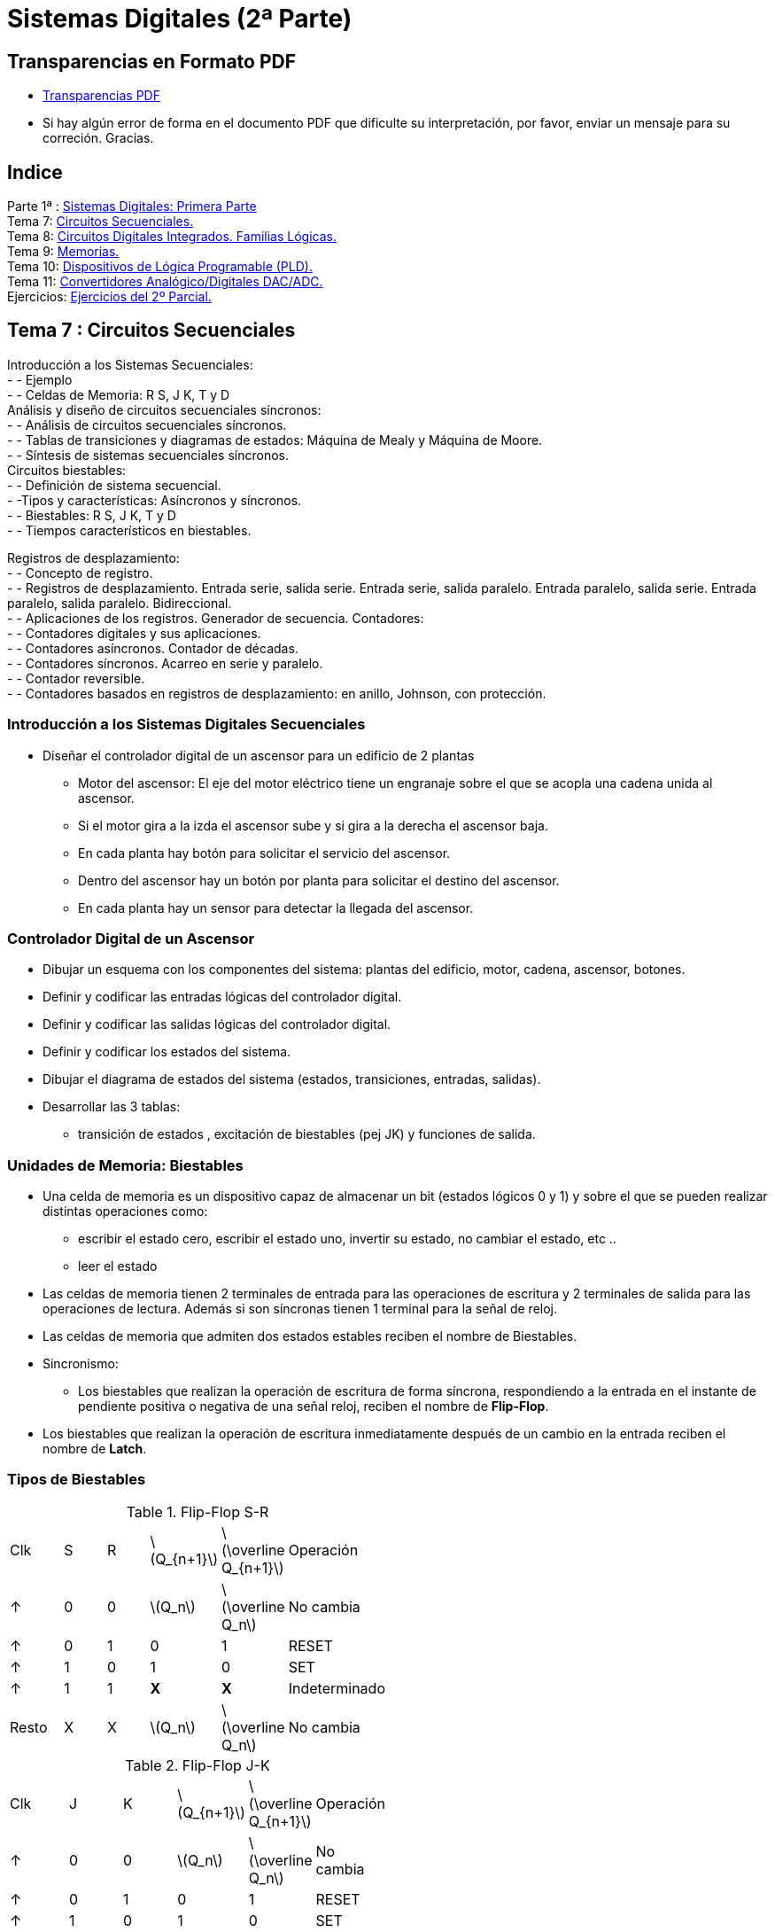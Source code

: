 = Sistemas Digitales (2ª Parte)
// classic AsciiDoctor attributes
//:stem: latexmath
:stem:
:background-color="#ff0000":
:icons: font
:imagesdir: images
:customcss: styles/myCustomCSS.css
// Despite the warning of the documentation, https://github.com/asciidoctor/asciidoctor-reveal.js, highlight.js syntax highlighting WORKS, BUT, you need to explicitly set the highlighter using the below attribute
// see http://discuss.asciidoctor.org/Highlighting-source-code-for-reveal-js-backend-td2750.html
:source-highlighter: highlight.js
:highlightjs-languages: vhdl
:source-language: vhdl 
//:source-highlighter: rouge
//:source-highlighter: pygments
// revealjs attributes
:revealjs_theme: white
:revealjs_slideNumber: true
// Al actualizar el slide no cambia de transpa y no se va al inicio
:revealjs_hash: true   
:revealjs_history: true


:revealjs_center: true
:revealjs_width: "100%"
:revealjs_height: "100%"
:revealjs_margin: 0

//:revealjs_minScale: 1,
//:revealjs_maxScale: 1

// plugins copiados de tutoriales/asciidoctor-revealjs/../primer.js
:revealjs_plugins_configuration: revealjs-plugins-conf.js
:revealjs_plugins: revealjs-plugins.js

//:scrollable: no pirula

//:revealjs_history: true para go to file no pirula

//:doctype: book
//:lang: es
//:encode: ISO-8859-1
//:ascii-ids:
:show-link-uri:
:asciidoctor-fetch-kroki:
:experimental:

:ruta-transpas: home/candido/Dropbox/apuntes/apuntes_sistemas_digitales/upna/apuntes_repositorio/transpas_ssdd

:ruta-apuntes: home/candido/Dropbox/apuntes

== Transparencias en Formato PDF

* link:./PDF/ssdd2_slides.pdf[Transparencias PDF]
* Si hay algún error de forma en el documento PDF que dificulte su interpretación, por favor, enviar un mensaje para su correción. Gracias.


== Indice

[%hardbreaks]
Parte 1ª : link:ssdd.html[Sistemas Digitales: Primera Parte]
Tema 7: <<Tema7_Seq, Circuitos Secuenciales.>>
Tema 8: <<Tema8_Fam, Circuitos Digitales Integrados. Familias Lógicas.>>
Tema 9: <<Tema9_Mem, Memorias.>>
Tema 10: <<Tema10_PLD, Dispositivos de Lógica Programable (PLD).>>
Tema 11: <<Tema11_Dac, Convertidores Analógico/Digitales DAC/ADC.>>
Ejercicios: <<Ejercicios, Ejercicios del 2º Parcial.>>



[#Tema7_Seq]
[.columns, state=txikiago]
== Tema 7 : Circuitos Secuenciales

[.column]
Introducción a los Sistemas Secuenciales: +
- - Ejemplo +
- - Celdas de Memoria: R S, J K, T y D +
Análisis y diseño de circuitos secuenciales síncronos: +
- - Análisis de circuitos secuenciales síncronos. +
- - Tablas de transiciones y diagramas de estados: Máquina de Mealy y Máquina de Moore. +
- - Síntesis de sistemas secuenciales síncronos. +
Circuitos biestables: +
- - Definición de sistema secuencial. +
- -Tipos y características: Asíncronos y síncronos. +
- - Biestables: R S, J K, T y D +
- - Tiempos característicos en biestables.


[.column]
Registros de desplazamiento: +
- - Concepto de registro. +
- - Registros de desplazamiento. Entrada serie, salida serie. Entrada serie, salida paralelo. Entrada
paralelo, salida serie. Entrada paralelo, salida paralelo. Bidireccional. +
- - Aplicaciones de los registros. Generador de secuencia.
Contadores: +
- - Contadores digitales y sus aplicaciones. +
- - Contadores asíncronos. Contador de décadas. +
- - Contadores síncronos. Acarreo en serie y paralelo. +
- - Contador reversible. +
- - Contadores basados en registros de desplazamiento: en anillo, Johnson, con protección.

=== Introducción a los Sistemas Digitales Secuenciales

* Diseñar el controlador digital de un ascensor para un edificio de 2 plantas
** Motor del ascensor: El eje del motor eléctrico tiene un engranaje sobre el que se acopla una cadena unida al ascensor.
** Si el motor gira a la izda el ascensor sube y si gira a la derecha el ascensor baja.
** En cada planta hay botón para solicitar el servicio del ascensor.
** Dentro del ascensor hay un botón por planta para solicitar el destino del ascensor.
** En cada planta hay un sensor para detectar la llegada del ascensor.


=== Controlador Digital de un Ascensor

* Dibujar un esquema con los componentes del sistema: plantas del edificio, motor, cadena, ascensor, botones.
* Definir y codificar las entradas lógicas del controlador digital.
* Definir y codificar las salidas lógicas del controlador digital.
* Definir y codificar los estados del sistema.
* Dibujar el diagrama de estados del sistema (estados, transiciones, entradas, salidas).
* Desarrollar las 3 tablas: 
** transición de estados , excitación de biestables (pej JK) y funciones de salida.



[state=txikiago]
=== Unidades de Memoria: Biestables

* Una celda de memoria es un dispositivo capaz de almacenar un bit (estados lógicos 0 y 1) y sobre el que se pueden realizar distintas operaciones como:
** escribir el estado cero, escribir el estado uno, invertir su estado, no cambiar el estado, etc ..
** leer el estado
* Las celdas de memoria tienen 2 terminales de entrada para las operaciones de escritura y 2 terminales de salida para las operaciones de lectura. Además si son síncronas tienen 1 terminal para la señal de reloj.
* Las celdas de memoria que admiten dos estados estables reciben el nombre de Biestables.
* Sincronismo:
** Los biestables que realizan la operación de escritura de forma síncrona, respondiendo a la entrada en el instante de pendiente positiva o negativa de una señal reloj, reciben el nombre de *Flip-Flop*.
* Los biestables que realizan la operación de escritura inmediatamente después de un cambio en la entrada reciben el nombre de *Latch*.

[.columns,state=taula]
=== Tipos de Biestables

[.column]
--
.Flip-Flop S-R
[width=50%]
|===
| Clk | S | R | latexmath:[Q_{n+1}] | latexmath:[\overline Q_{n+1}] | Operación
| &#x2191; | 0 | 0 | latexmath:[Q_n] | latexmath:[\overline Q_n] | No cambia
| &#x2191; | 0 | 1 | 0 | 1 | RESET
| &#x2191; | 1 | 0 | 1 | 0 | SET
| &#x2191; | 1 |1 | *X* | *X* | Indeterminado
| Resto | X | X | latexmath:[Q_n] | latexmath:[\overline Q_n] | No cambia
|===
--

[.column]
--
.Flip-Flop J-K
[width=50%]
|===
| Clk | J | K | latexmath:[Q_{n+1}] | latexmath:[\overline Q_{n+1}] | Operación
| &#x2191; | 0 | 0 | latexmath:[Q_n] | latexmath:[\overline Q_n] | No cambia
| &#x2191; | 0 | 1 | 0 | 1 | RESET
| &#x2191; | 1 | 0 | 1 | 0 | SET
| &#x2191; | 1 |1 | latexmath:[\overline Q_n] | latexmath:[ Q_n] | Inversión
| Resto | X | X | latexmath:[Q_n] | latexmath:[\overline Q_n] | No cambia
|===
--



[.columns,state=taula]
=== Tipos de Biestables

[.column]
--
.Flip-Flop D (Data)
[width=50%]
|===
| Clk | D | latexmath:[Q_{n+1}] | latexmath:[\overline Q_{n+1}] | Operación
| &#x2191; | 0 | 0 | 1 | RESET
| &#x2191; | 1 | 1 | 0 | SET
| Resto | X | latexmath:[Q_n] | latexmath:[\overline Q_n] | No cambia
|===
--

[.column]
--
.Flip-Flop T (Toogle)
[width=50%]
|===
| Clk | T | latexmath:[Q_{n+1}] | latexmath:[\overline Q_{n+1}] | Operación
| &#x2191; | 0 | latexmath:[Q_n] | latexmath:[\overline Q_n] | No cambia
| &#x2191; | 1 | latexmath:[\overline Q_n] | latexmath:[ Q_n] | Inversión
| Resto | X | latexmath:[Q_n] | latexmath:[\overline Q_n] | No cambia
|===
--

=== Símbolos de los biestables

* S-R, J-K, D, T.
** Sincronismo con la pendiente + ó - del reloj.

image::tema7_flip-flop_tipos.svg[]



=== Cronogramas: Señales binarias de escritura y lectura de biestables


image::tema7_flip-flop_crono.svg[]


[state="txikiago"]
=== Controlador del Ascensor para 2 plantas

. Definir estados
** Estados: Ascensor en planta baja PB, en planta alta PA , subiendo SUB, bajando BAJ
. Definir entradas
** botón destino planta baja (BDB), botón destino  planta alta (BDA)
** botón llamada desde planta baja (BLB), botón llamada desde planta baja (BLB)
** sensores: planta baja SB y planta alta SA
. Definir salidas
** motor subiendo: MS
** motor bajando: MB
** motor parador: MP

[state="txikiago"]
=== C. Ascensor: Diagrama de estados

* El diagrama es una representación gráfica de las transiciones entre estados y las entradas y salidas del sistema.
* Máquina tipo *MOORE*: las salidas únicamente dependen del estado de la máquina digital -> salidas síncronas
** Representar los estados con círculos: dentro del círculo el estado y la salida del sistema correspondiente.
** Representar las transiciones entre estados mediante: Flecha entre dos estados y sobre la flecha el valor de las entradas.
* Máquina tipo *MEALY*: las salidas en un instante dependen del estado de la máquina digital y de la entrada en ese mismo instánte
** Representar los estados con círculos: dentro del círculo el estado.
** Representar las transiciones entre estados mediante: Flecha entre dos estados y sobre la flecha el valor de las entradas y su salida correspondiente


=== C. Ascensor: Diagrama de Bloques Mealy

image::tema7_ascen2_diag_block_mealy.svg[]

=== C. Ascensor: Diagrama de Bloques Moore

image::tema7_ascen2_diag_block.svg[]


[.columns, state=txikiago]
=== C. Ascensor: Transición entre estados

[.column]
[.text-left%hardbreaks]
Cuando el motor se para en una planta:
--el sensor de dicha planta se resetea, se desactiva.
Transición *PB->PB*:.
--si se pulsa un botón para bajar([naranja]#bdb# y/ó [naranja]#blb#) ó no se pulsa ningún botón.
--las entradas [naranja]#sa# y [naranja]#sb# no afectan.
Transición *PA->PA*:.
--si se pulsa un botón para subir([naranja]#bda# y/ó [naranja]#bla#) ó no se pulsa ningún botón.
--las entradas [naranja]#sa# y [naranja]#sb# no afectan.

[.column]
[.text-left%hardbreaks]
Transición *PB->SUB*:.
--si se pulsa un botón para subir([naranja]#bda# y/ó [naranja]#bla#) y no se pulsa simultáneamente algún botón de bajar([naranja]#bdb# ó [naranja]#blb#).
--las entradas [naranja]#sa# y [naranja]#sb# no afectan.
Transición *SUB->SUB*:.
--mientras [naranja]#sa# esté desactivado.
--no afectan ni los botones ni [naranja]#sb#.
Transición *SUB->PA*:.
--si se activa [naranja]#sa#
--el resto de entradas no afecta

[.column]
[.text-left%hardbreaks]
Transición *PA->BAJ*:.
--si se pulsa un botón para bajar([naranja]#bdb# y/ó [naranja]#blb#)y no se pulsa simultáneamente algún botón de subir([naranja]#bda# ó [naranja]#bla#).
--las entradas [naranja]#sa# y [naranja]#sb# no afectan.
Transición *BAJ->BAJ*:.
--mientras [naranja]#sb# esté desactivado.
--no afectan ni los botones ni [naranja]#sa#
Transición *BAJ->PB*:.
--si se activa [naranja]#sb#
--el resto de entradas no afecta

=== C. Ascensor: Diagrama de estados Moore


image::tema7_ascen2_diag_seq.svg[]

=== C. Ascensor: Diagrama de estados Mealy


image::tema7_ascen2_diag_seq_mealy.svg[]



[.columns, state=txikiago]
=== C. Ascensor: Codificación

[.column]
--
Entradas del sistema: +
--Cada entrada 1 bit : sa,sb,bdb,blb,bda y bla +
Salidas del sistema: +
--Para codificar las 3 salidas (MS,MB y MP) hacen falta 2 bits -> Z1,Z0 +
--Código de salida *Z1Z0* -> 00 (MP), 01 (MS), 10 (MB)
Estados del Sistema: +
--Memoria -> celdas biestables flip-flop JK +
--Para 4 estados son necesarias 2 celdas Q1 y Q0 -> señales de excitación J1,K1,J0,K0 +
--Códigos de los estados -> *Q1Q0* -> 00(PB), 01(SUB), 10(BAJ), 11(PA) +
Excitación de los biestables: +
--Para 2 biestables JK -> Para el biestable Q1 -> J1K1 y para el biestable Q0 -> J0K0
--

[.column]
--
.Tabla transición JK
[width=50%]
|===
|latexmath:[Q_n->Q_{n+1}] | *J* | *K*
|0 -> 0 | 0 | x
|0 -> 1 | 1 | x
|1 -> 0 | x | 1
|1 -> 1 | x | 0
|===
--

=== C. Ascensor: Tablas de Estados, Excitación de Biestables y Salidas

* Convertir el diagrama de estados en 3 tablas
* MEMORIA: Es necesario escribir el estado SIGUIENTE [verde]#q1q0# en los 2 biestables JK en función de:
** El estado actual : [naranja]#q1q0#
** Las entradas del sistema: [naranja]#sa,sb,bdb,blb,bda y bla#
* Las señales de escritura de los biestables son J1 y K1 para el biestable Q1 y J0 y K0 para el biestable Q0. Por lo tanto es necesario diseñar un CIRCUITO COMBINACIONAL para cada señal de escritura de la memoria:
** J1(q1,q0,sa,sb,bdb,blb,bda,bla) ; K1(q1,q0,sa,sb,bdb,blb,bda,bla)
** J0(q1,q0,sa,sb,bdb,blb,bda,bla) ; K0(q1,q0,sa,sb,bdb,blb,bda,bla)


=== C. Ascensor: Tablas de Estados, Excitación de Biestables y Salidas


image::tema7_ascen2_tablas_plantilla.svg[]

[.columns,state=taula]
=== C. Ascensor: Tablas de Estados, Excitación de Biestables y Salidas

[.column]
--
.Transición *PB->PB*
[width=10%]
|===
|sa|sb|bdb|blb|bda|bla|PB->PB
| X | X | X | 1 | X | X | 1
| X | X | 1 | X | X | X | 1
| X | X | 0 | 0 | 0 | 0 | 1
|===

--si se pulsa un botón para bajar([naranja]#bdb# y/ó [naranja]#blb#) ó no se pulsa ningún botón. +
--las entradas [naranja]#sa# y [naranja]#sb# no afectan.
--


[.column]
--
.Transición *PB->SUB*
[width=10%]
|===
|sa|sb|bdb|blb|bda|bla|PB->SUB
| X | X | 0 | 0 | 1 | X | 1
| X | X | 0 | 0 | X | 1 | 1
|===

--si se pulsa un botón para subir([naranja]#bda# y/ó [naranja]#bla#) y no se pulsa simultáneamente algún botón de bajar([naranja]#bdb# ó [naranja]#blb#). +
--las entradas [naranja]#sa# y [naranja]#sb# no afectan.
--

[.columns,state=taula]
=== C. Ascensor: Tablas de Estados, Excitación de Biestables y Salidas

[.column]
--
.Transición *SUB->SUB*
[width=10%]
|===
|sa|sb|bdb|blb|bda|bla|SUB->SUB
| 0 | X | X | X | X | X | 1
|===

--mientras [naranja]#sa# esté desactivado. +
--no afectan ni los botones ni [naranja]#sb#.
--


[.column]
--
.Transición *SUB->PA*
[width=10%]
|===
|sa|sb|bdb|blb|bda|bdl|SUB->PA
| 1 | X | X | X | X | X | 1
|===

--si se activa [naranja]#sa# +
--el resto de entradas no afecta
--



=== C. Ascensor: Tablas de Estados, Excitación de Biestables y Salidas

image::tema7_ascen2_tablas.svg[]

=== C. Ascensor: Ecuaciones Lógicas


* latexmath:[J_1= \overline q_1 \cdot q_0 \cdot sa]
* latexmath:[K_1= q_1 \cdot \overline q_0 \cdot sb ]
* latexmath:[J_0 = \overline q_1 \cdot \overline q_0 \cdot \overline {bdb} \cdot \overline {blb} \cdot (bda  + bla)]
* latexmath:[K_0 = q_1 \cdot q_0 \cdot \overline {bda} \cdot \overline {bla} \cdot (bdb  + blb)]
* latexmath:[Z_1 = q_1 \cdot \overline q_0]
* latexmath:[Z_0 = q_0 \cdot \overline q_1]

=== C. Ascensor: Biestables con entradas asíncronas

* A los biestables se les puede añadir dos entradas más para realizar el PRESET (escribir un 1) y el RESET (escribir un 0) en cualquier momento (asíncrona).

image::tema7_flip-flop_async.svg[]

=== C. Ascensor: Reset

* Añadimos al controlador digital (driver) del ascensor una señal de Reset
* Al activar la señal de Reset con un *1* (lógica positiva) el controlador digital se reinicia en el *estado* Planta Baja (PB) denominado *estado de inicio* (start)
* Utilizaremos flip-flops JK con entradas asíncronas.

=== C. Ascensor: Esquema Eléctrico

image::tema7_ascen2_esquema_elect.svg[]

[.columns,state=txikiago]
=== C. Ascensor: Descripción VHDL

[.column%hardbreaks]
Alternativas de la descripción de la arquitectura.
--Arquitectura abstracta: describir el Diagrama de la secuencia de estados -> Arquitectura tipo BEHAVIORAL
--Arquitectura física: describir el Esquema Eléctrico resultado del diseño manual -> Arquitectura tipo RTL
*Caso 1*: Descripción del Diagrama de la secuencia de estados.
--Consiste en describir literalmente cada estado, las transiciones entre estados en función de las entradas y describir las salidas en función únicamente del estado (FSM Moore) o en función del estado y de las entradas (FSM Mealy).
--Hay que describir que los estados se sinteticen en un bloque de memoria.
--Hay que describir el sincronismo de las transiciones entre estados.

[.column]
--
*Caso 2*: Descripción del Esquema Eléctrico resultado del diseño manual +
--descripción de dos circuitos combinacionales : el de salida y el de excitación de los biestables. +
--descripción de los biestables: +
---se tienen que sintetizar como dispositivos con memoria. +
---describir las transiciones entre estados del biestable. +
---describir el sincronismo de las transiciones +

NOTE:  Los dos casos se corresponden a la misma ENTIDAD.
--

[.columns,state=txikiago]
=== Descripción VHDL: Síntesis de Circuitos con Memoria.

[.column]
--
Para conseguir que la descripción VHDL de un circuito se sintetice con memoria es necesario que la descripción de la relación entre la salida y la entrada del circuito *NO* contemple todas las situaciones posibles. De esta forma cuando la entrada no este contemplada en la descripción la salida no cambiará y será necesario haberla tenido *MEMORIZADA* para que continue igual que antes de dicha entrada. 


[source,vhdl]
----
entity  ej_mem is
  port(
    SW: in bit_vector(0 downto 0);
    LEDR: out bit_vector(0 downto 0)
  );
end entity;

architecture beh of ej_mem is
begin
  process (SW(0))
  begin
    if (SW(0) = '0') then
      LEDR(0) <= '1';
    end if;
  end process;
end architecture;

----
--

[.column]
--
La sentencia secuencial *IF* no contempla los casos SW(0) distintos de cero y habrá que memorizarlos. Si asignamos al interruptor SW(0) el valor '1' el estado (encendido/apagado) del led LEDR(0) no debe de cambiar. +
El compilador del sintetizador Quartus informa que sintetizará memoria (inferring latch(es)): +

----
Warning (10631): VHDL Process Statement 
inferring latch(es) for signal or variable "LEDR", 
which holds its previous value 
Info (10041): Inferred latch for "LEDR[0]" 
----
--

=== C. Ascensor: Descripción VHDL de la Entidad

* Descripción de la entidad
** 8 entradas : los 4 botones, los 2 sensores, el reloj y la señal de reset de la memoria.
** Los 4 *botones* y los 2 *sensores* los simulamos con los conmutadores SW -> SW(5 downto 0)
** El *reloj* lo simulamos con un botón KEY -> KEY(0)
** La señal de *reset* se activa con un botón KEY -> KEY(1)

CAUTION: los botones si *NO* se pulsan dan un *1* a su salida -> lógica negativa

** SalidaS: 
*** para visualizar el estado del ascensor utilizamos dos *display* de 7 segmentos HEX1 y HEX0.
*** para visualizar el estado del reloj utilizamos el *led* rojo LEDR(9)

[state=txikiago]
=== C. Ascensor: Descripción VHDL de la Arquitectura tipo RTL: Descripción del Esquema Electrico (Memoria y Sincronismo)


Descripción de los biestables Q1 y Q0 +
--Utilizaremos biestables JK disparados por el flanco negativo de un reloj y con señal asíncrona de reset. +
 +
Sincronismo: +
--Entrada asíncrona: Reset .Se activa independientemente de cualquier otra señal. +
--Entrada síncrona JK: A la salida Q se le asignará un valor determinado por la entrada JK cuando llegue un flanco negativo de la señal de reloj. +
--Para detectar el flanco negativo utilizaremos la función *falling_edge(signal)* definida en la librería ieee. +
 +
Describimos la tabla funcional del biestable mediante las sentencias: [naranja]#IF-THEN-ELSIF-END IF# -> [naranja]#PROCESS()# +
--En la sentencia [naranja]#IF# es opcional el [naranja]#ELSE# y el [naranja]#ELSIF#: esto permite NO describir todos los casos -> *MEMORIA* + 
--El proceso será sensible a la señal asíncrona de reset y a la señal de reloj CLK. Si no hay eventos en la señal RESET ni eventos en CLK(flancos positivos o negativos) -> no se ejecuta el proceso y la salida del biestable no cambia -> *MEMORIA* +
--La señal de RESET tiene prioridad sobre JK: Si se activa la señal de reset el estado siguiente es el estado de inicio (PB) y si no se activa entonces actua la señal JK -> Un primer [naranja]#IF-ELSE#:  +
--Si no Reset: JK escribe en la celda de memoria con el disparo de un flanco negativo del reloj CLK ->  Un segundo [naranja]#IF#  -> por lo que si flanco positivo *MEMORIA*: +
--Si flanco negativo de CLK: Escritura mediante la entrada jk (01,10,11). El caso JK(00) no se describe y se sintetizará como *MEMORIA* -> Un tercer [naranja]#IF-ELSIF# 


=== Descripción VHDL de los biestables JK con entrada asíncrona de reset.


* Código VHDL
+

[source,VHDL]
----
-- Biestable JK por flanco negativo con entrada asíncrona de reset
biestable0:process (clk,reset)
  begin
    if ( reset = '1') then
        q0 <= '0';
    else
      if (falling_edge(clk)) then
         if j0k0 = "10" then
              q0 <= '1';
         elsif j0k0 = "01" then
              q0 <= '0';
         elsif j0k0 = "11" then
              q0 <= not q0;
         end if;
     end if;
  end if;
end process biestable0;
----


=== C. Ascensor: Descripción VHDL Completa
 
[source,vhdl]
----
-- Ascensor de 2 plantas: Planta Baja y Planta Alta
-- Entradas: Switches SW 0-5 -> sensores sa, sb y botones bdb, blb, bda, bla
-- Salidas: Leds LEDR 0-1 -> código z0z1
-- Reloj: botón KEY(0)
-- Reset: botón KEY(1)
--  falling_edge (signal) : función que devuelve TRUE si hay un evento en signal de '1' a '0'
--                          definida en la librería ieee para señales std_logic

library ieee;
use ieee.std_logic_1164.all;

entity ascen2 is
    port (
        SW: in std_logic_vector(5 downto 0);
        KEY: in std_logic_vector(1 downto 0);
        LEDR: out std_logic_vector(9 downto 0);
        HEX0:  out std_logic_vector(6 downto 0);
        HEX1:  out std_logic_vector(6 downto 0)

    );
end ascen2;

architecture rtl of ascen2 is

-- Circuitos diseñados manualmente
-- cc salida z1z0=q1q0
-- cc excitacion biestables:
-- j1=~q1q0sa  k1=q1~q0sb
-- j0=~q1~q0~bdb~blb(bda+bla)
-- k0=q1q0~bda~bla(bdb+blb)
signal j0,k0,j1,k1,q0,q1,z0,z1,clk,reset: std_logic;
signal j0k0,j1k1,q1q0,z1z0: std_logic_vector(1 downto 0);
signal sa,sb,bdb,blb,bda,bla: std_logic;

begin
--  Componentes de los buses
    j0k0 <= j0 & k0;
    j1k1 <= j1 & k1;
    q1q0 <= q1 & q0;
    z1z0 <= z1 & z0;

--  Señales externas de entrada
    clk <= KEY(0);
    reset <= not KEY(1);
    sa <= SW(5);sb <= SW(4);bdb <= SW(3);blb <= SW(2);bda <= SW(1);bla <= SW(0);

-- cc de excitación de biestables
    j0 <= (not q1) and (not q0) and (not bdb) and (not blb) and (bda or bla);
    k0 <= q1 and q0 and (not bda) and (not bla) and (bdb or blb);
    j1 <= (not q1) and q0 and sa;
    k1 <= q1 and (not q0) and sb;

-- cc de salida
    z1 <= q1;
    z0 <= q0;

-- Memoria : 2 biestables JK
    biestable0:process (clk,reset)
    begin
        if ( reset = '1') then
            q0 <= '0';
        else
            if (falling_edge(clk)) then
                if j0k0 = "10" then
                    q0 <= '1';
                elsif j0k0 = "01" then
                    q0 <= '0';
                elsif j0k0 = "11" then
                    q0 <= not q0;
                end if;
            end if;
        end if;
    end process biestable0;

    biestable1:process (clk,reset)
    begin
     if ( reset = '1') then
            q1 <= '0';
        else
            if (falling_edge(clk)) then
                if j1k1 = "10" then
                    q1 <= '1';
                elsif j1k1 = "01" then
                    q1 <= '0';
                elsif j1k1 = "11" then
                    q1 <= not q1;
                end if;
            end if;
        end if;
    end process biestable1;


-- Visualización de la salida
    LEDR(0) <= z1z0(0);
    LEDR(1) <= z1z0(1);

-- Visualización de la entrada: reloj
   LEDR(9) <= clk;

-- Visualización de los estados
    decod7seg:process (q1q0)
    begin
       case q1q0 is
            when "00" =>
                HEX1 <= "0001100";
                HEX0 <= "0000011";
            when "01" =>
                HEX1 <= "0010010";
                HEX0 <= "1000001";
            when "10" =>
                HEX1 <= "0000011";
                HEX0 <= "0001000";
             when "11" =>
                HEX1 <= "0001100";
                HEX0 <= "0001000";
       end case;
    end process decod7seg;

end rtl;
----

[state=txikiago]
=== C. Ascensor: Descripción VHDL de la Arquitectura tipo BEHAVIORAL

* En este caso no es necesario realizar ningún diseño previo manual
* Se describe literalmente el *Diagrama de Secuencia de Estados*
* Es necesario definir un nuevo tipo de señal: el de los estados. Para la declaración de un tipo de señales definido por el DISEÑADOR se utiliza la palabra clave *TYPE*
+

[source,vhdl]
----
type tipo_estado is (pb,sub,baj,pa);  -- tipo enumeración : ESTADOS
signal estado_actual : tipo_estado := pb; -- estado inicial
signal estado_siguiente: tipo_estado := pb ; -- estado inicial
----

** Mediante la asignación [naranja]#:= pb# inicializamos el valor de las señales [naranja]#estado_actual# y [naranja]#estado_siguiente#. De esta manera queda definido el estado inicial nada más encender el controlador del ascensor.

[state=txikiago]
=== C. Ascensor: Descripción VHDL de la Arquitectura tipo BEHAVIORAL

* Es necesario describir la TABLA de TRANSICIONES:
** Estando en el *estado_actual=XX * si se activan las *entradas=YY* entonces se *transita* al *estado_siguiente=ZZ*
** La transición se ejecuta solo si se da algún *evento en las entradas*

* Es necesario describir la escritura en la MEMORIA del *estado_actual*: actualización del nuevo estado
** después de la transición es necesario que : *estado_actual <- estado_siguiente*
** la actualización del estado se da *síncronamente* con el flanco del reloj (*negativo* en este caso)

=== C. Ascensor: Descripción VHDL de las Transiciones y de la Salida

Para describir "Estando en el *estado_actual=XX* ..." -> sentencia [naranja]#CASE# +
Para describir "Si se activan las *entradas=YY* entonces *estado_siguiente=ZZ* " -> sentencia [naranja]#IF-ELSIF#  +
Para describir las salidas MOORE solo hay que tener en cuenta el estado_actual.  -> sentencia concurrente [naranja]#<=# +
Para describir que la transición se da solo si hay algún *evento en las entradas* -> el [naranja]#process(SW)# depende de las entradas SW
 
[source,vhdl]
----
-- Diagrama de Transiciones Moore
    process (SW)
    begin
       case estado_actual is
            when pb =>
                if (bdb='1' or blb='1' ) then
                    estado_siguiente <= pb;
                elsif ( bdb='0' and blb='0' and bda='0' and bla='0') then
                    estado_siguiente <= pb;
                elsif (bda='1' or bla='1' ) then
                   estado_siguiente <= sub;
                end if;
                z0 <= '0';
                z1 <= '0';
            when sub =>
                if (sa='1') then
                    estado_siguiente <= pa;
                else
                   estado_siguiente <= sub;
                end if;
                z0 <= '1';
                z1 <= '0';
           when pa =>
                if (bda='1' or bla='1' ) then
                   estado_siguiente <= pa;
                elsif ( bdb='0' and blb='0' and bda='0' and bla='0') then
                    estado_siguiente <= pa;
                elsif (bdb='1' or blb='1' ) then
                   estado_siguiente <= baj;
                end if;
                z0 <= '1';
                z1 <= '1';
           when baj =>
                if (sb='1') then
                    estado_siguiente <= pb;
                else
                   estado_siguiente <= baj;
                end if;
                z0 <= '0';
                z1 <= '1';
       end case;
    end process;
----

Si la transición sólo depende de las entradas ¿por qué ponemos que el proceso depende de la señal CLK?: la respuesta en la descripción de la memoria.

=== C. Ascensor: Descripción VHDL de la Memoria

Para describir *estado_actual <- estado_siguiente* sincronamente: [naranja]#IF(falling_edge(CLK))# +
Hay cambio de estado dependiendo tanto de las entradas síncronas como asíncronas: +
--Para describir *estado_actual <- estado_inicial* si *entrada=reset* : [naranja]#IF(reset='1')# +
Los [naranja]#IF# al ser secuenciales van en el cuerpo de un [naranja]#process# +
--El [naranja]#process()# será sensible a la entrada asíncrona *reset* y  al reloj *clk* +
 
[source,vhdl]
----
-- Memoria : 2 celdas de memoria síncrona
    memoria:process (clk,reset)
    begin
        if ( reset = '1') then
            -- actualizar el estado asíncronamente
            estado_actual<= pb;
        else
            -- actualizar el estado sincronamente
            if (falling_edge(clk)) then
                estado_actual <= estado_siguiente;
            end if;
        end if;
    end process memoria;
----
** Observar que el process se ejecutará si hay un evento en clk, es decir, tanto si hay flanco positivo o negativo...en cambio el IF del process solo se ejecuta en el flanco negativo del reloj clk.

=== C. Ascensor: Descripción VHDL de la Memoria

* ¿Puede darse el caso de que el estado_siguiente no esté definido? Sí. Al arrancar el sistema mediante el encendido del controlador el estado del sistema será el estado de inicio. Si no cambiamos las entradas no se ejecutará [naranja]#process(SW)# por lo que estado_siguiente *NO* estará definido y al producirse el disparo del reloj clk se ejecutará [naranja]#process(clk,reset)# con la señal estado_siguiente sin definir.
** Dos soluciones posibles: 
... Inicializar el estado_siguiente al arrancar el sistema con la declaración [naranja]#signal estado_siguiente: tipo_estado := *pb*;# que asigna el valor *pb* a la señal estado_siguiente.
... Definir el estado_siguiente al producirse el disparo de reloj activando el [naranja]#process(SW,*clk*)# añadiendo la señal clk a la lista de señales sensibles del process.


=== C. Ascensor: Descripción VHDL Completa
 
[source,vhdl]
----
-- Ascensor de 2 plantas: Planta Baja y Planta Alta
-- Entradas: Switches SW 0-5 -> sensores sa, sb y botones bdb, blb, bda, bla
-- Salidas: Leds LEDR 0-1 -> código z0z1
-- Estados: Leds LEDR 8-9 -> código q0q1
-- Reloj : botón KEY(0)
--  falling_edge (signal) : función que devuelve TRUE si hay un evento en signal de '1' a '0'
--                          definida en la librería ieee para señales std_logic

-- FSM Moore

library ieee;
use ieee.std_logic_1164.all;

entity ascen2 is
    port (
        SW: in std_logic_vector(5 downto 0);
        KEY: in std_logic_vector(1 downto 0);
        LEDR: out std_logic_vector(9 downto 0);
        HEX0:  out std_logic_vector(6 downto 0);
        HEX1:  out std_logic_vector(6 downto 0)

    );
end ascen2;

architecture behavioral of ascen2 is

signal clk,reset,z0,z1: std_logic;
signal sa,sb,bdb,blb,bda,bla: std_logic;

type tipo_estado is (pb,sub,baj,pa);  -- tipo enumeración : ESTADOS
signal estado_actual : tipo_estado := pb; -- estado inicial
signal estado_siguiente: tipo_estado := pb; -- estado inicial

begin
--  Señales externas de entrada
    clk <= KEY(0);
    reset <= not KEY(1);
    sa <= SW(5);sb <= SW(4);bdb <= SW(3);blb <= SW(2);bda <= SW(1);bla <= SW(0);

-- Diagrama de Transiciones Moore
    process (SW)
    begin
       case estado_actual is
            when pb =>
                if (bdb='1' or blb='1' ) then
                    estado_siguiente <= pb;
                elsif ( bdb='0' and blb='0' and bda='0' and bla='0') then
                    estado_siguiente <= pb;
                elsif (bda='1' or bla='1' ) then
                   estado_siguiente <= sub;
                end if;
                z0 <= '0';
                z1 <= '0';
            when sub =>
                if (sa='1') then
                    estado_siguiente <= pa;
                else
                   estado_siguiente <= sub;
                end if;
                z0 <= '1';
                z1 <= '0';
           when pa =>
                if (bda='1' or bla='1' ) then
                   estado_siguiente <= pa;
                elsif ( bdb='0' and blb='0' and bda='0' and bla='0') then
                    estado_siguiente <= pa;
                elsif (bdb='1' or blb='1' ) then
                   estado_siguiente <= baj;
                end if;
                z0 <= '1';
                z1 <= '1';
           when baj =>
                if (sb='1') then
                    estado_siguiente <= pb;
                else
                   estado_siguiente <= baj;
                end if;
                z0 <= '0';
                z1 <= '1';
       end case;
    end process;

-- Memoria : 2 celdas de memoria síncrona
    memoria:process (clk,reset)
    begin
        if ( reset = '1') then
            -- actualizar el estado asíncronamente
            estado_actual<= pb;
        else
            -- actualizar el estado sincronamente
            if (falling_edge(clk)) then
                estado_actual <= estado_siguiente;
            end if;
        end if;
    end process memoria;



-- Visualización de la salida
    LEDR(0) <= z0;
    LEDR(1) <= z1;

-- Visualización de la entrada: reloj
   LEDR(9) <= clk;

-- Visualización de los estados
    decod7seg:process (estado_actual)
    begin
       case estado_actual is
            when pb =>
                HEX1 <= "0001100";
                HEX0 <= "0000011";
            when sub =>
                HEX1 <= "0010010";
                HEX0 <= "1000001";
            when baj =>
                HEX1 <= "0000011";
                HEX0 <= "0001000";
             when pa =>
                HEX1 <= "0001100";
                HEX0 <= "0001000";
       end case;
    end process decod7seg;

end behavioral;

----

=== Secuenciadores Digitales

* Con el diseño del Secuenciador Digital o Controlador Digital del Ascensor se ha expuesto toda la teoría y práctica relacionada con las herramientas y metodología del diseño de los Circuitos Secuenciales Digitales.

* Se recomienda realizar los ejercicios recomendados del libro de problemas y especialmente la obtención del *Diagrama de Estados* partiendo de cero.


=== Ejemplo 2b Transparencias: Diagrama Secuencia de Estados MEALY

image::tema7_eje2b_diag_seq_mealy.svg[]

=== Ejemplo 2b Transparencias: Codificación Entradas, Salidas, Estados

* Entrada: Un bit -> X
* Salida: Un bit -> Z
* Biestables: 
** elección libre -> JK
** 4 estados -> 2 bits -> Q1Q0
** Codificación  Q1Q0 = 00 para el estado q0, 01 si q1, 10 si q2 y 11 si q3.

=== Ejemplo 2b Transparencias: Tablas de Transiciones, Salidas, Excitación

image::tema7_eje2b_tablas.svg[]


=== Ejemplo 2b Transparencias: Diseño Circuitos de Excitación y de Salidas

image::tema7_eje2b_CC.svg[]



=== Ejemplo 2b Transparencias: Diseño Circuitos de Excitación y de Salidas



* latexmath:[Z=Q_1 \cdot \overline Q_0 \cdot X] +
* latexmath:[J1 = X + \overline Q1 \cdot Q0] +
* latexmath:[K1 = \overline X] +
* latexmath:[J0 = X] +
* latexmath:[K0 = 1]


[.columns,state=txikiago]
=== Registros: Introducción

[.column]
* Funcionalidad
** Registrar o Almacenar o *Memorizar* un dato, una instrucción, un código, etc
* Estructura
** Secuencia de celdas de memoria de 1 bit
* Tamaño
** Normalmente 1,2,4,8,..., bytes
** Por lo tanto es una unidad de memoria de muy pequeña capacidad pero de alta velocidad.

[.column]
* Aplicaciones:
** Bancos de Registros: conjunto de registros con una funcionalidad común. Por ejemplo el banco de registros de números enteros de un microprocesador de Intel.
** Controladores de entrada/salida de un computadora: controlador de video, controlador del disco externo, controlador ethernet... todos necesitan memoria para almacenar un pocos datos, comandos, etc...
* Tecnología
** Cada celda de memoria puede implementarse con un biestable Flip-Flop. Operaciones de Lectura y de Escritura. La escritura es síncrona con una señal de reloj.

=== Registros: Esquema


image::tema7_reg_esquema.svg[]

* D: Dato a registrar (Escritura) , Q: Dato registrado (Lectura)
* Clock: Sincronismo por flanco (para el instante de la escritura)
* Load: Cargar el dato de entrada -> Orden de escritura
* Reset: Iniciar el registro con el dato cero -> 00000000

=== Registros de Desplazamiento: Introducción

* *Desplazar* bits de un dato hacia la izda o hacia la dcha.
* En el lenguaje de programación ensamblador hay instrucciones como "SHL x,n" (shift-left n bits el dato x) ó "SHR n" (shift-right n bits el dato x)
+

----
  x=00001111
  shl x,4  -> x=11110000
  shr x,2  -> x=00111100
----
** Matemáticamente, desplazar "n" bits de un número binario hacia la derecha equivale a dividir por latexmath:[2^n] y desplazar "n" bits hacia la izquierda equivale a multiplicar por latexmath:[2^n]


=== Registros de Desplazamiento: Introducción

image::tema7_reg_desplaza.svg[]

[.columns,state=txikiago]
=== Registros de Desplazamiento: Estructura con Flip-flops

[.column]
--
* Conexión de los Flip-Flops en cascada o anillo: conectar salidas Q con entradas del flip-flop contiguo

image::tema7_reg_estru_in_serie.svg[]
--
[.column]
* Borrado -> entradas clear asíncronas
* SHIFT: *Desplazamiento síncrono*-> cada flanco de reloj
* Circuito Escritura: 
** serie: shift :set-reset del primer flip-flop 
* Lectura:
** línea salida serie 
** bus de salida Q


=== Registros de Desplazamiento: Tipos

* Entrada Serie - Salida Serie/Paralelo

* Entrada Serie/Paralelo - Salida Serie/Paralelo

* 74166: Comercial 


=== Registros de Desplazamiento: Entrada Serie/Paralelo - Salida Serie/Paralelo

image::tema7_reg_estru_in_paral.svg[]

* Inicializar Registro: bus datos -> LOAD asíncrono
* SHIFT: *Desplazamiento síncrono*-> cada flanco de reloj
* Circuito Escritura: 
** serie: shift :set-reset del primer flip-flop 
** paralelo: load : escritura asíncrona de todos los flip-flops

[state=taula]
=== Registros de Desplazamiento: Entrada Serie/Paralelo - Salida Serie/Paralelo

[.Load/Clear]
[width=60%]
|====
| Borrado | Inhibición | Función
| 0 | 0 | LOAD 
| 0 | 1 | Desplaza
| 1 | 0 | Prohibido
| 1 | 1 | Borrado
|====

[.text-left]
* La señal Inhibición (lógica negativa) realiza la función LOAD si su valor es cero
** Durante la *carga* (LOAD) del dato inicial el desplazamiento queda anulado al *inhibir al reloj*
** Si inhibición vale 1 entonces no inhibe el reloj y se produce el desplazamiento.
* No se puede Cargar y Desplazar al mismo tiempo
* No se puede Cargar y Borrar al mismo tiempo.


=== Registros de Desplazamiento: Diseño Entrada S/P y Salida S/P

* Herramienta LOGICA: Tablas de la Verdad -> Fundamental para Razonar

image::tema7_reg_desp_dise.svg[]


[.columns,state=txikiago]
=== Registros de Desplazamiento: Diseño Entrada S/P y Salida S/P

[.column]
--
* Diseño del circuito: RAZONAMIENTO
** Si latexmath:[S/ \overline L = 0] entonces : latexmath:[PR_i = \overline {d_i}] e inhibir el reloj (clock=0) y latexmath:[S_3=X \hspace{3mm} y \hspace{3mm} R_3=X]
** Si latexmath:[S/ \overline L = 1] entonces : latexmath:[PR_i = 1] y el reloj (clock=CLK) y latexmath:[S_3=b_i \hspace{3mm} y \hspace{3mm} R_3=\overline {S_3}]
* Herramienta LOGICA: Diagramas de Karnaugh

image::tema7_reg_dis_dk.svg[]
--

[.column]

* Solución:
** latexmath:[PR_i = S/ \overline L +\overline {d_i}]
** latexmath:[clock = S/ \overline L \cdot CLK]
** latexmath:[S_3 = b_i] y latexmath:[R_3 = \overline {S_3}]

=== Registros de Desplazamiento: Diseño Entrada S/P y Salida S/P

image::tema7_reg_dis_puertas.svg[]

[.columns,state=txikiago]
=== Registros de Desplazamiento: 74166

[.column]
* Estructura Interna:
** 8 biestables tipo D *sin entrada asíncrona* -> en cascada
** Control entrada Serie/Paralelo -> solo escritura síncrona
*** *LD+CLK* : Carga paralela síncrona

* latexmath:[SH/ \overline LD] : Shift-LoaD : desplaza o carga
* SER: Entrada de datos SERie
* CLK: flancos de sincronismo del desplazamiento
* CLK INH: inhibición del desplazamiento

[.column]
* PARALLEL: Entrada de Datos a través del bus 
* Qi: Salida del bit "i"
* latexmath:[Q_H]: Salida de datos serie
* CLR: clear

[.columns,state=txikiago]
=== Registros de Desplazamiento: hacia la IZDA

[.column]
* Cómo diseñar un registro de desplazamiento hacia la izda utilizando un Reg. Desp. hacia la derecha.
* Ejemplo: Registro de 4 bits D3-D2-D1-D0 que para cada flanco *negativo* desplaza 1 bit hacia la derecha
** Conectamos, externamente al registro, la salida Q0 a la entrada D1: Q0 -> D1 
** Conectamos externamente cada salida a la entrada del bit anterior: Q0->D1, Q1->D2, Q2->D3, Q3 sin conectar

[.column]
* Entrada [naranja]#S# hift/[naranja]#L# oad a *0* -> se inhibe la conexión en anillo de los flip-flops, por lo que NO hay desplazamiento hacia la derecha.
* Ahora la escritura síncrona es siempre a través del bus paralelo.


=== Registros de Desplazamiento: Ejercicio


* Diseñar un circuito externo que realice una carga de la entrada paralela cada flanco *positivo* (flanco contrario al de los flip-flops). ¿El circuito debe ser secuencial?

[.TV]
[width=90%,cols="1,1,3"]
|===
|latexmath:[CLK] | latexmath:[\overline {LOAD}] | Función
|latexmath:[\downarrow] | 1 | Escritura Síncrona a través de la entrada serie
|latexmath:[\uparrow] | 0 | Escritura Síncrona a través de la entrada paralelo
|===

=== Registros de Desplazamiento: Carga de la entrada de datos paralela de forma SINCRONA: Ejercicio
* Hasta ahora hemos visto que la carga (LOAD) del dato del bus de entrada paralelo se realiza asíncronamente a través de las entradas asíncronas, preset y reset, de los flip-flops. Una alternativa sería no utilizar las entradas asíncronas preset y reset de los flip-flops y utilizar sus entradas SÍNCRONAS.

* Ejercicio: Diseño del circuito excitador con FF tipo D: 
** Entradas del circuito excitador: LOAD, dato paralelo D3D2D1D0, dato serie ..b4b3b2b1b0 y el reloj CLK
** Salidas del circuito excitador: entrada D del FF
* Herramientas del RAZONAMIENTO -> Tabla de la verdad y Diagrama de Karnaugh
* Síntesis: Expresiones lógicas obtenidas y su implimentación con puertas lógicas

[.columns,state=txikiago]
=== Registros de Desplazamiento: Carga de la entrada de datos paralela de forma SINCRONA: Ejercicio

[.column]
* Método a desarrollar:
. Descripción funcional:
.. Dibujo el esquema de bloques -> Entradas y Salidas -> Entidad
. Descripción funcional lógica
.. Mediante la Tabla de la Verdad describo la relación entre las salidas y las entradas -> Arquitectura funcional
. Descripción funcional lógica
.. Mediante lenguaje Natural describo la relación entre las salidas y las entradas -> Arquitectura funcional

[.column]
. Descripción lógica matemática 
.. Directamente o mediante el Diagrama de Karnaugh expreso la relación matemática entre las salidas y las entradas -> Arquitectura RTL
. Esquema eléctrico
.. Circuito con puertas lógicas

[.columns,state=txikiago]
=== Registros de Desplazamiento: Carga de la entrada de datos paralela de forma SINCRONA: Ejercicio

[.column]
--
* Esquema de Bloques

image::tema7_reg_ejer_load-sync_bloque.svg[]
--

[.column]
* SH/LOAD : desplazamiento/carga
* CLK : reloj externo
* P : entrada de datos paralelo latexmath:[P_3P_2P_1P_0] del registro
* D : entrada de datos Síncrona latexmath:[D_3D_2D_1D_0] de los 4 Flip-Flops
* clock : entrada de sincronismo de los 4 Flip-Flops
* Q : salida latexmath:[Q_3Q_2Q_1Q_0] de los 4 flip-flops 

[.columns, state=txikiago]
=== Registros de Desplazamiento: Carga de la entrada de datos paralela de forma SINCRONA: Ejercicio

[.column]
--
* Tabla de la Verdad : Descripción Funcional Lógica

image::tema7_reg_ejer_load-sync_TV.svg[]
--

[.column]
* latexmath:[D_i] Descripción Funcional con Lenguaje Natural
** Si L=0 entonces latexmath:[D_i = d_i] cuando haya un flanco positivo en la señal de sincronismo del FF
** Si L=1 entonces latexmath:[D_i = Q_{i+1}] cuando haya un flanco positivo en la señal de sincronismo del FF
* Descripción Lógica Matemática
** latexmath:[i \neq 3 \rightarrow D_i=d_i \cdot \overline L + Q_{i+1} \cdot S]
** latexmath:[i=3 \rightarrow D_i=d_i \cdot \overline L + b_{serie} \cdot S]

=== Registros de Desplazamiento: Carga de la entrada de datos paralela de forma SINCRONA: Ejercicio

* Esquema del circuito digital con puertas  lógicas

image::tema7_reg_ejer_load-sync_puertas.svg[]

* Cuando i=3 la entrada es latexmath:[b_{serie}] y para i=2,1,0 la entrada es latexmath:[Q_{i+1}]

=== Registros de Desplazamiento: Registro Universal (bidireccional) de 4 bits : 74194

* Entrada Ser/Par y Salida Ser/Par
* 4 canales: A,B,C,D y Qa,Qb,Qc,Qd
* Estructura interna: SR-FF
* Entradas Serie: Shift Right Serial (SR SER) y Shift Left Serial (SL SER) 
* CLK: sync
* Control S1-S0: LOAD, SER Right, SER Left, HOLD
* latexmath:[\overline {CLR}]: clear

=== Registros de Desplazamiento: Registro Universal (bidireccional) de 8 bits : 74299

* SR: shift right
* SL: shift left
* latexmath:[\overline {CLR}]: clear
* output: latexmath:[Q_A^{'}, Q_B^{'}, Q_C^{'},..., Q_H^{'}] 
* input/output latexmath:[A/Q_A, B/Q_B, C/Q_C,..., H/Q_H]
* OE: output enable
* MODE -> (Clear,Hold,Shift Right, Shift Left, Load)

=== Registros de Desplazamiento Rotacional

* El anillo es completo: se conecta la salida de la última celda a la primera celda.

[.columns,state=txikiago]
=== Contadores: Introducción

[.column]
* Función
** Registrar, Almacenar, Memorizar el valor de la cuenta de los pulsos de un reloj.
* Contador de Módulo N
** puede contar N valores diferentes: Pej: 0,1,2,...N-1
* Tipos:
** Síncronos: todas las celdas del contador se escriben síncronamente con el mismo reloj
** Asíncronos: las celdas del contador son escritas de forma no síncrona

[.column]
* Aplicaciones
** Divisor de la frecuencia: de una señal digital binaria
** Temporizador: reloj digital en tiempo real (Real Time Clock)
* Diseño:
** Contadores Síncronos: Método general de diseño de los sistemas secuenciales tipo Moore.
** Contadores Asíncronos.

=== Contadores: Ejemplo Contador Ascendente Módulo 8

* Secuencia: 0,1,2...7,0,...7,0,...
* 8 valores -> 3 bits -> 000,001,...,111,000,...
* Estructura: 3 celdas biestables y una señal de reloj -> Valor de la cuenta: Salida Q2Q1Q0
* Cronograma

image::tema7_cont_crono.svg[]

* Observar: el valor de la cuenta, el sincronismo, la relación de frecuencias entre las salidas


=== Características Temporales de los Biestables Flip-flops

* Tiempo de Retardo ó Propagación(Delay) : Desde que se activa el flanco del reloj para la escritura hasta que se estabiliza la nueva *salida Q* del biestable. Tiempo de propagación del biestable : latexmath:[t_{pb}] 
* Tiempo de Mantenimiento (Hold): El tiempo que debe de permanecer estable la *entrada* desde que se activa el flanco del reloj : latexmath:[t_{h}]
* Tiempo de Establecimiento(Set-Up) : El tiempo que debe de permanecer estable la *entrada* antes de que se active el flanco del reloj : latexmath:[t_{su}]

image::tema7_flip-flop_delay.svg[]

[.columns,state='txikiago']
=== Circuitos Secuenciales -> Frecuencia Máxima del Reloj

[.column]
* Los Circuitos Secuenciales combinan puertas lógicas y biestables
** Análisis de la frecuencia máxima de reloj: tener en cuenta todos los retardos durante un ciclo del reloj 
** latexmath:[t_{dp}] : Retardo del camino crítico del circuito combinacional
** latexmath:[t_{pb}] : Retardo de respuesta de la salida del biestable
** latexmath:[t_{su}] : Retardo de establecimiento de la entrada del biestable
*  latexmath:[ T_{min}=t_{dp}+t_{pb}+t_{su} \rightarrow f_{max}=\frac {1}{T_{min}}]

[.column]

image::tema7_flip-flop_fmax.svg[]

=== Contadores: Asíncronos

* Estructura Interna:
** El bit LSB latexmath:[Q_0] es el de la celda de la IZDA 
** La salida latexmath:[Q_i] se conecta al reloj latexmath:[CLK_{i+1}]
** Tipo de biestable: *JK* con las dos entradas  *11*


[.columns,state='txikiago']
=== Contadores: Asíncronos -> Cronograma

[.column]

--
* Cronograma real teniendo en cuenta los retardos latexmath:[t_{pb}] -> Propagation Biestable delay

image::tema7_cont_crono_fmax.svg[]
--

[.column]
* El diseño del contador se basa en el CRONOGRAMA
** Q0 conmuta en el flanco de subida de CLK
** Q1 conmuta en el flanco de bajada de Q0
** Q2 conmuta en el flanco de bajada de Q1
* Conclusión
** conmuta en el flanco -> JK=11
** flip-flops por flanco positivo
*** flanco negativo de latexmath:[Q_0] -> flanco positivo de latexmath:[\overline Q_0]


[.columns]
=== Contadores: Asíncronos -> Diseño

[.text-left]
--
* Resultado:


image::tema7_cont_asincrono.svg[align=center]

--

[.columns,state='txikiago']
=== Contadores: Asíncronos -> Frecuencia Máxima

[.column]
* La limitación en el número de celdas viene determinada por los retardos temporales de los casos de transiciones críticas: la acumulación de los retardos es mayor si en la transición o secuencia deben de conmutar todas las celdas, por ejemplo en la transición 1111 -> 0000 ó en la transición 0111 -> 1000 
* latexmath:[ T_{min}=3t_{pb}+t_x \rightarrow f_{max}=\frac {1}{T_{min}}] ->  ¿latexmath:[t_x]?
** ¿ De qué depende latexmath:[t_x]? 
** ¿ La salida Q3 está conectada a ...?
** ¿ Quien va a leer Q3? ¿Cuando va a cambiar proximamente Q3?¿Por qué latexmath:[t_x] viene limitado por el siguiente flanco de reloj?

[.column]
* ¿latexmath:[t_x] mínimo es el retardo de SET-UP? Así es según algunos libros de texto, pero no lo razonan. Si Q3 estuviese conectado a un flip-flop sería cierto. Si Q3 no está conectado a nada, *personalmente* considero que latexmath:[t_x] no tiene límite mínimo por lo que latexmath:[t_x = 0].




[.columns,state=taula]
=== Contadores: Asíncrono Ascendente Módulo 10

[.column]
--
* Estructura: 4 celdas -> Cuenta 0000-0001-...-1111
** Un contador con 4 celdas es de Módulo 16, por lo que es necesario detectar el valor de cuenta "9" y que el valor siguiente no sea "diez" sino "cero".
* Una solución posible es que en el flanco positivo siguiente a la transición 8->9 (flanco negativo) se realice la transición 9->15, por lo que en el siguiente flanco negativo la transición será 15->0.
** Al llegar a 9 ("1001") ponemos el contador a 15 ("1111) seteando los dos biestables que están a cero -> Q1 y Q2

image::tema7_cont_crono_mod10.svg[]

* latexmath:[G=Q_3 \cdot Q_0] -> sincronismo con clk=1 -> latexmath:[G=Q_3 \cdot Q_0 \cdot CLK]
* lógica negativa -> latexmath:[G= \overline {Q_3 \cdot Q_0 \cdot CLK}]
--

[.column]
[.DK G=Detector del 9 -> 1001]
|===
|Q3Q2 +
... +
Q1Q0|00|01|11|*10*
|00|0|0|X|0
|*01*|0|0|*X*|*1*
|11|0|0|*X*|*X*
|10|0|0|X|X
|===



=== Contador Síncrono: Introducción

* Diseño
** Método General Sistemas Secuencias de una máquina de estados finitos (FSM) Tipo Moore
** Los estados Q son el valor de la cuenta (salida Z) -> Z=Q
* Tipos
** Ascendente ó Descendente
** Reversible (Ascendente y Descendente)
** La cuenta no tiene porque ser números consecutivos -> pares, impares, johnson, etc

[state='txikiago']
=== Contador Síncrono: Contador Ascendete Módulo 8

* 8 estados -> Codificación con 3 bits  -> Estados latexmath:[Q_2Q_1Q_0=000,001,010,...,111]
** Memoria: 3 Flips-Flops FF por flanco positivo
* Diagrama de Secuencia de Estados tipo Moore
** La única entrada es la del reloj CLK. Las transiciones se dan con el sincronismo de los FF (flanco positivo del reloj)


image::tema7_cont_sincrono_diag.svg[]


* Habría que incluir la salida Z en los circulos, pero como ya está solucionada la salida con Z=latexmath:[Q_2Q_1Q_0], no hace falta incluir la salida. Tampoco haría falta poner los flancos positivos de reloj, los pongo  para tener en cuenta el instante de la transición.

[.columns]
=== Contador Síncrono: Ejemplos

[.column]
. Ascendente, Módulo 16
** FF-JK, flanco positivo
** Calcular la fmax
** Circuito combinacional (acarreo paralelo)
. Ascendente, Módulo 10
** FF-JK, flanco positivo
** Acarreo paralelo

[.column]
. Reversible Módulo 6 
** FF-JK, flanco positivo
. 74191 (Reversible Módulo 16) y 74190 (Reversible Módulo 10)
** D/U -> Down/Up ; latexmath:[\overline {CTEN}] Counter Enable, CLK, latexmath:[\overline {LOAD}]

[.columns,state=taula]
=== Contador Johnson 4 bits

[.column]

--
* Cuenta con 4 bits -> Módulo 8
+

----
0000
1000
1100
1110
1111
0111
0011
0001
0000
----

* Observamos que inicialmente entran 1 por la izquierda y se desplazan hacia la derecha 
* Después de completar los 1 entran 0 por la izquierda y se desplazan hacia la derecha
* Se puede intuir que la solución es un *registro con desplazamiento* hacia la derecha: Estructura FFs en Anillo
* Diagrama secuencia de estados:

image::tema7_cont_johnson_diag.svg[]
--


[.column]
--
[.Tabla de Transiciones y Tabla de Excitación]
|===
2+| Estados 4.2+| Excitación
| Actual | Próximo 
|Q3Q2Q1Q0 | Q3Q2Q1Q0 | J3K3 | J2K2 | J1K1 | J0K0
|0000|1000|1X|0X|0X|0X
|1000|1100|X0|1X|0X|0X
|1100|1110|X0|X0|1X|0X
|1110|1111|X0|X0|X0|1X
|1111|0111|X1|X0|X0|X0
|0111|0011|0X|X1|X0|X0
|0011|0001|0X|0X|X1|X0
|0001|0000|0X|0X|0X|X1
|===
--

[.columns,state=taula]
=== Contador Johnson 4 bits

[.column]
--
.latexmath:[J_0]
|===
|Q3Q2 +
... +
Q1Q0|00|01|11|10
|00|0| |0|0
|01| | | |
|11|[verde]###  |[verde]###  |[verde]###  |[verde]### 
|10|[verde]### |[verde]### |*1*|[verde]### 
|===

* latexmath:[J_0=Q_1]
* latexmath:[K_0= \overline{J_0} = \overline{Q_1}]
--

[.column]
--
.latexmath:[J_3]
|===
|Q3Q2 +
... +
Q1Q0|00|01|11|10
|00|*1*| [verde]### |[verde]###  |[verde]### 
|01|0| | |
|11|0|0| |
|10|[verde]###  | [verde]### | [verde]### |[verde]### 
|===

* latexmath:[J_3=\overline Q_0]
* latexmath:[K_3= \overline{J_3} = Q_0]
--

[.columns]
=== Contador Johnson 4 bits

[.column]
* latexmath:[J_0=Q_1]
* latexmath:[K_0= \overline{J_0} = \overline{Q_1}]
* latexmath:[J_1=Q_2]
* latexmath:[K_1= \overline{J_1} = \overline{Q_2}]
* latexmath:[J_2=Q_1]
* latexmath:[K_2= \overline{J_3} = \overline{Q_3}]
* latexmath:[J_3=\overline Q_0]
* latexmath:[K_3= \overline{J_3} = Q_0]

[.column]
--
* Las celdas 0,1 y 2 están en anillo y la celda 3 en anillo cruzado o invertido

image::tema7_cont_johnson.svg[]
--

=== Contador en anillo Módulo 2

* Cuenta Q1Q0: 10 -> 01
* Se observa que si desplazamos hacia la derecha y la última celda *rota* da como resultado el contador -> contador en anillo rotacional

image::tema7_cont_anillo.svg[]

* Qué ocurriría si debido a interferencias el contador entra en el estado 00 ó 11 que NO forman parte contador -> bloqueo!!
* Solución anti-bloqueo: detectar un estado de bloqueo y provocar una transición al estado inicial escribiendo mediante las entradas asíncronas.


[.columns,state=taula]
=== Contador en anillo Módulo 2

[.column]
--
* Contador con antibloqueo
** Señal de control latexmath:[P: Desplaza/ \overline {Inicializa}]
** Estado inicial "10"
+

.Tabla de Transiciones y Excitación
|===
| | E.Actual | E.Próximo | |
|P|Q1Q0 | Q1Q0 | latexmath:[\overline {CLR1}] | latexmath:[\overline {PR0}]  
|0|00|10| 0 | 0
|0|01|10| 0 | 0
|0|10|10| 0 | 0
|0|11|10| 0 | 0
|===
--

[.column]
--
.Tabla de Transiciones y Excitación
|===
| | E.Actual | E.Próximo | |
|P|Q1Q0 | Q1Q0 | latexmath:[\overline {CLR1}] | latexmath:[\overline {PR0}]  
|1|00|10| 0 | 0
|*1*|*01*|*10*| *1* | *1*
|*1*|*10*|*01*| *1* | *1*
|1|11|10| 0 | 0
|===
--

[#Tema8_Fam,state=txikiago]
== Tema 8: Circuitos Digitales Integrados. Familias Lógicas.

* Introducción
** Los circuitos digitales integrados de semiconductor son circuitos formados por transistores de efecto de campo MOSFET ó/y transistores bipolares de unión BJT. Según la tecnología de fabricación de los transistores de Silicio, los circuitos digitales se clasifican en distintas familias lógicas.
** Ejemplo de Familias Lógicas:
*** 2 grandes grupos : Bipolares (alto consumo y alta velocidad) y CMOS (bajo consumo y velocidad media)
*** Familia Transistor Transistor Logic (TTL) : Familia Bipolar
*** Familia Complementary Metal Oxide Semiconductor (CMOS)
** Es necesario conocer los niveles de tensión (voltios) y corrientes (miliamperios) en las entradas y salidas de los circuitos digitales integrados correspondientes digitos binarios '0' y '1' para poder analizar la compatibilidad entre las distintas familias lógicas.

[state=taula]
=== Familias Lógicas: Hoja de características eléctricas

.Hoja de Características Eléctricas
[width=80%]
|===
|Familia Lógica| latexmath:[V_{OHmin}] | latexmath:[V_{OLmax}] | latexmath:[V_{IHmin}] | latexmath:[V_{ILmax}]  
|F1|4,99V|0,001V|3,5V|1,5V
|F2|2,4V|0,4V|2V|0,8V
|===

.Hoja de Características Eléctricas
[width=80%]
|===
|Familia Lógica| latexmath:[I_{OHmax}] | latexmath:[I_{OLmax}] | latexmath:[I_{IHmax}] | latexmath:[I_{ILmax}]  
|F1|-0,5mA|0,4mA|10pA|-10pA
|F2|-800mA|16mA|40pA|-1,6mA
|===

* El ejercicio 3.3 del libro de problemas analiza la compatibilidad eléctrica entre dos familias lógicas

[.columns,state=txikiago]
=== Transistor MOSFET

[.column]
* *Metal Oxide Semiconductor* Field Effect Transistor (*MOS* FET)
* Transistor con 3 terminales: *Puerta* (GATE), Surtidor y Drenador
* Si la tensión de puerta latexmath:[V_G] es inferior a la tensión umbral latexmath:[V_T] NO hay *canal* entre el drenador y el surtidor -> el transistor está en estado *OFF* (no conduce corriente entre los terminales de fuente y drenador).
* Comportamiento *binario* del transistor *ON/OFF* controlado por el terminal de puerta (gate).
* Su principal ventaja es su bajo consumo



[.column]
--
image::tema8_Nmosfet_symbol.svg[]

image::tema8_mosfet_onoff.svg[]

* transistor [naranja]#NMOS#: Canal tipo N
* transistor PMOS: Canal tipo P
--
[.column]
--
image::tema8_mosfet_layer.svg[]

* Silicio tipo N: Alta concentración de carga conductora: carga Negativa 
* Silicio tipo P: Alta concentración de carga conductora: carga Positiva
--

=== Transistor MOSFET


image::tema8_mosfet_layer_poff.svg[]

image::tema8_Pmosfet_symbol.svg[]


[.columns,state=txikiago]
=== Inversor CMOS

[.column]
--
* Complementary MOS (CMOS): circuitos con ambos tipos de transistores: NMOS y PMOS
* Circuito de 2 transistores en estructura Totem-Pole

image::tema8_CMOS_inverter.svg[]
--

[.column]

image::tema8_func_trans.svg[]



[.columns]
=== Familias Lógicas: Función de transferencia

[.column]
--
* Puerta Lógica Inversora -> función de transferencia Vo(Vi)


image::tema8_func_trans.svg[]
--

[.column]
* Determinar los Niveles Lógicos '0' (Low) y '1' (High) a la entrada y a la salida del circuito.
* La zona lineal: La salida Vo varía linealmente con la entrada Vi: amplifica K=Vo/Vi
* La zona no lineal, la salida Vo no varía con la entrada Vi -> Niveles de salida y entrada para el '1' (Nivel *Hight*) y el '0' (Nivel *Low*)
* Los niveles H y L tienen un rango entre los umbrales MAX y MIN.

[.columns]
=== Familias Lógicas: Compatibilidad de los niveles de Tensión.

[.column]
image::tema8_inv_comp.svg[]

image::tema8_inv_comp_curva.svg[]

[.column]

* X>0 -> latexmath:[V_{ILmax_1} > V_{OLmax_2}]
* Y>0 -> latexmath:[V_{OHmin_1} > V_{IHmin_2} ]

[.columns]
=== Familias Lógicas: Fan-out

[.column]
* Puerta excitadora o driver
* Puertas de carga
* Corrientes de entrada y de salida correspondientes a los bits '0' y '1'

image::tema8_fan-out.svg[]

[.column]

* latexmath:[|I_{OLmax}| > \sum |I_{ILmax}| ]
* latexmath:[|I_{OHmax}| > \sum |I_{IHmax}| ]
* Fan-Out nivel alto -> latexmath:[FO(H) = I_{OHmax} /  I_{IHmax}]
* Fan-Out nivel bajo -> latexmath:[FO(L) = I_{OLmax} /  I_{ILmax}]
* Fan-Out -> Min{FO(H),FO(L)}

[.columns,state=txikiago]
=== Familias Lógicas: Ruido y Márgenes de Ruido.

[.column]

* Debido a interferencias se puede acoplar ruido (señal no deseada) en la línea de conexión entre dos puertas lógicas que modifique el valor de tensión a la salida de la unidad U1 y a la entrada de la unidad U2. 
* Debido a ello, en los sistemas electrónicos *reales*, para que la salida a nivel alto ('1') de la unidad U1 se interprete a la entrada de la unidad U2 como un '1' debe haber un intervalo o margen que permita dicha interpretación en presencia del ruido. Lo mismo con un '0'.
* Ejemplo: Si tenemos a la salida de U1 un '0' y ruido. Es caso peor sería una tensión de salida latexmath:[V_{OLmax}], justo en el limite del cero, más el ruido; para que ese '0' más ruido lo interprete U2 como un '0', la tensión total a la entrada de U2 debe de ser inferior a latexmath:[V_{ILmax}].




[.column]
--
image::tema8_ruido_margen.svg[]


* Margen de Ruido a nivel Alto : latexmath:[NM_H=V_{OHmin} - V_{IHmin}]
* Margen de Ruido a nivel Bajo : latexmath:[NM_L=V_{ILmax} - V_{OLmax}]
--

=== Familias Lógicas: Retardo de Propagación


* señal binaria real-> latexmath:[t_{rise}=t_{subida}] y latexmath:[t_{fall}=t_{bajada}]
* retardo de propagación de la salida respecto de la entrada -> propagation -> latexmath:[t_p=(t_{pLH}+t_{pHL})/2]

image::tema8_retardo_prop.svg[]

[.columns,state=txikiago]
=== Familias Lógicas:  Ejerciciio 3.3, Compatibilidad 

[.column]
* F1 como excitadora:
** latexmath:[V_{ILmax_1} > V_{OLmax_2}]: 1,5V > 1mV
** latexmath:[V_{OHmin_1} > V_{IHmin_2} ]: 4,99V > 2V
** latexmath:[|I_{OLmax_1}| > \sum |I_{ILmax_2}| ]: *0,4mA < 1,6mA* 
** latexmath:[|I_{OHmax_1}| > \sum |I_{IHmax_2}| ]: 0,5mA > 10pA

[.column]
* F2 como excitadora:
** latexmath:[V_{ILmax_2} > V_{OLmax_1}]: 0,8V > 0,4V
** latexmath:[V_{OHmin_2} > V_{IHmin_1} ]: *2,4V < 3,5V*
** latexmath:[|I_{OLmax_2}| > \sum |I_{ILmax_1}| ]: 16mA > 10pA
** latexmath:[|I_{OHmax_2}| > \sum |I_{IHmax_1}| ]: 800mA > 40pA

[.columns,state=txikiago]
=== Familias Lógicas:  Ejercicio 3.3, Fan-Out

[.column]
* F1 como excitadora:
** latexmath:[FO(H) = I_{OHmax1} /  I_{IHmax2} = 0,5mA/40pA = 12,5 millones]
** latexmath:[FO(H) = I_{OLmax1} /  I_{ILmax2} = 0,4mA/1,6mA = 0] -> *no compatible*
** FO=Min{FO(H),FO(L)} = 0 puertas


[.column]
* F2 como excitadora:
** latexmath:[FO(H) = I_{OHmax2} /  I_{IHmax1} = 800mA/10pA = 80 millones]
** latexmath:[FO(H) = I_{OLmax2} /  I_{ILmax1} = 16mA/10pA = 1600 millones] 
** FO=Min{FO(H),FO(L)} = 80 millones de puertas

[.columns,state=txikiago]
=== Familias Lógicas: Ejercicio 3.3, Noise Margin

[.column]
* F1 como excitadora:
** latexmath:[NM_H=V_{OHmin1} - V_{IHmin2}]=4,99V-2V=2,99V
** latexmath:[NM_L=V_{ILmax2} - V_{OLmax1}]=0,8V-0,001V=0,799V

[.column]
* F2 como excitadora:
** latexmath:[NM_H=V_{OHmin2} - V_{IHmin1}]=2,4V-3,5V -> *no compatible*
** latexmath:[NM_L=V_{ILmax1} - V_{OLmax2}]=1,5V-0,4V=1,1V


[#Tema9_Mem]
[.columns,state=txikiago]
== Tema 9: Memorias.

[.column]
* Introducción
* Tipos de Memorias
* Registros 
* Random Acces Memory (RAM)
* Dinamyc RAM (DRAM)
* Static RAM  (SRAM)
* Read Only Memory (ROM)
* Programable ROM (PROM)

[.column]
* Erasable PROM (EPROM)
* Electrically Erasable PROM (EEPROM)
* FLASH
* Flash-NOR
* Flash-NAND
* Solid-State Drive (SSD)
* Hard Disk (HD)
* Compact Disk (CD)

[.columns,state=txikiago]
=== Introducción

[.column]
* Unidades de Memoria de la Computadora Lenovo Thinkpad L560 de la UPNA.
* CPU 6th Generation Intel® Core™ i5: i5-6300U 
** frecuencia de reloj: *2GHz* -> *0.5ns*
** Banco de Registros de la CPU: *centenares* de registros para almacenar datos enteros, reales, vectoriales (video,game) con los que realizar operaciones aritméticas a muy alta velocidad -> tiempo de acceso al registro de *un ciclo de reloj de la CPU* -> latexmath:[T=1/f=(2GHz)^{-1}= 0.5ns]
** Memoria volálil: necesita estar alimentada para que el contenido permanezca y no se borre.
** Bancos de Registros de diferentes tamaños: 64,128 y 256Bytes según el tipo de dato.


[.column]
* BIOS: memoria EEPROM de *128KiB*
** Memoria no volátil (sin alimentación el contenido permanece): contiene el programa de arranque de la computadora (verifica el estado de la computadora, inicializa la memoria principal con los programas que cargan el sistema operativo)

* Cache:  Nivel L1 (*2 x 32 KB*), L2 (2 x 256 KB) y L3(3 MB) 
** Memoria volátil RAM donde se copian bloques de los programas almacenados en la Memoria Principal a donde tiene acceso directo la CPU.
** Velocidad: el acceso a la memoria caché es del orden de *20 nanosegundos* -> 10 veces inferior al de la memoria principal.


[.columns,state=txikiago]
=== Introducción

[.column]
* Memoria Principal: Synchronous DDR3 SODIMM *12GB*  con capacidad hasta 32GB
** Memoria volátil RAM: almacena los programas a los que puede acceder directamente la CPU
** Velocidad en transferencias/seg: 1600 MT/s -> 1600*Mega*64Bytes/Transferencia/segundo -> *102 mil millones de bytes/segundo*

[.column]
* Memoria Secundaria:
** SSD: memoria no volatil -> no compatible con Thinkpad L560
** HD:  *500GB*, *129.78 MB/sec*
*** memoria no volatil -> disco duro -> almacen de programas y datos a los cuales no tiene acceso directo la CPU.
*** Seagate ST500LM021-1KJ152 

[state=txikiago]
=== Tipos de Memorias
* Clasificación según:
** Material: semiconductor, magnético, óptico . Las memorias se implementan principalmente en substratos de Silicio. Aunque hay memorias magnéticas y ópticas.
** Volatilidad: necesita estar alimentada o no -> portabilidad
** Capacidad de Almacenamiento: TB, GB, MB, KB.
** Velocidad: Tiempo de Acceso (ns) ó Ancho de Banda (MB/s)
*** Contradicción Capacidad-Velocidad-Consumo: A mayor capacidad menor velocidad y mayor consumo.
** Consumo: W, mW  : importante en dispositivos móviles y en "granjas" de servidores

===  Tipos de Memorias

image::tema9_MemoryHierarchy.png[]

* Tiempo de acceso en ciclos de reloj de la CPU

[.columns]
=== Registros

[.column]
--
* Memoria volátil de baja capacidad y alta velocidad -> biestables, flip-flops
* Aplicación: Bancos de registros de la CPU y de los Controladores de los periféricos. 

image::tema9_reg_intel.svg[]
--

[.column]
image:registers_1200x800.png[]




[.columns,state=txikiago]
=== Random Access Memory (RAM)

[.column]
--
* Memoria volátil que permite ser escrita múltiples veces

image::tema9_ram_address_data.png[]
--

[.column]
* Celdas de memoria : Estructura en *Array* -> 2D -> Filas y columnas
* Bus de direcciones (Filas y columnas) -> Selecciona la palabra a leer o escribir -> dos decodificadores 
* Bus de datos -> ruta del dato a escribir o leído -> Registro Buffer de datos


[.columns,state=txikiago]
=== Dinamyc RAM (DRAM)

[.column]
* DRAM: Dynamic Random Access Memory
* RAM: memoria volátil
* La celda de memoria es un CONDENSADOR cuya función es memorizar un bit y un TRANSISTOR MOSFET para acceder al condensador. Estado del Condensador:  cargado -> *1* y descargado -> *0* 
* Es la tecnología que utiliza la *memoria principal*: La celda de memoria ocupa muy poca superficie de Silicio por lo que permite integrar en un chip cientos de miles de celdas.

[.column]
--
image::tema9_dram_cell.svg[]

* Terminales de acceso:
** *Word* Line: Línea que al activarse selecciona la celda donde escribir ó de donde leer el bit.
** *Bit* Line : Línea de acceso al bit leído o del bit a escribir.
--

[.column]
--
* Capas de Silicio del condensador y del transistor de acceso.

image::tema9_dram_stack.svg[]  

* Condensador: *latexmath:[n^\+]*- ONO - *latexmath:[n^+]*
* Se denomina *dynamic* (dinámica) porque el condensador tiene fugas de la carga que almacena y es necesario refrescar toda la memoria cada unos pocos milisegundos.

--


[.columns,state=txikiago]
=== Dinamyc RAM (DRAM)

[.column]
--
* Dual In Line Memory Module: tarjeta de memoria DIMM

image::tema9_dram_board.jpg[]
-- 

[.columns,state=txikiago]
=== Static RAM  (SRAM)

[.column]
* RAM: memoria volátil
* WL (Word Line) y BL (Bit Line)
* La celda de memoria está formada por 4 transistores MOSFET para memorizar un bit y 2 transistores MOSFET de acceso al bit.
* La estructura totem-pole de 2 transistores forman un inversor digital. Luego la celda de memoria son dos inversores realimentándose.
* Es la tecnología que utiliza la *memoria cache*: tiene el inconveniente de que una celda ocupa mucha área de Silicio pero tiene la ventaja de poder escribir/leer a alta velocidad


[.column]
--

image::tema9_sram_cell.svg[]


image::tema9_sram_cell_inv.svg[]

--
[.columns,state=txikiago]
=== Read Only Memory (ROM)

[.column]
* Memoria no volátil
* El fabricante la vende ya programada y el usuario UNICAMENTE puede leer y NO escribir
* La utilidad es para almacenar datos y programas que no queremos que cambien -> Ejemplo: el programa de un termómetro digital.
* La escritura se realiza en el proceso de fabricación del CHIP realizando las conexiones apropiadas entre las celdas y la alimentación. Dichas conexiones se definen mediante máscaras (*MASK*) que afectan al proceso fotolitográfico de fabricación del chip. A este tipo de ROM también se le llama MASK-ROM.

[.column]
image::tema9_rom_mask.svg[]


[.columns,state=txikiago]
=== Programable ROM (PROM)

[.column]
--
* Memoria no volátil
* Los fusibles quemados de las bases de los transistores BJT en abierto dejan el BJT abierto y los fusibles sin quemar dejan el BJT en cortocircuito.
* Se puede escribir más de una vez, pero muy de vez en cuando y lo puede hacer un administrador -> Ejemplo: el programa del ordenador de abordo de un coche, de un avión, de un tren, etc ...

image::tema9_prom_bjt.jpg[]
--
[.column]
--

image::tema9_prom_cell.png[]

* Proceso de Lectura
** lanzamos la dirección (Address) A1A0 -> se Decodifica y activa una de las 4 líneas de palabra (WORD LINE)
** Los transistores seleccionados:
*** si están ON conectan la línea de datos D o BIT LINE a Vcc -> *1*
*** si están OFF la línea BIT queda conectada a masa -> *0*

--

[.columns,state=txikiago]
=== Programable ROM (PROM)

* Conexiones con líneas diodo-fusible

image::tema9_prom.jpg[]

[.columns,state=txikiago]
=== Erasable PROM (EPROM)

[.column]
* PROM programable múltiples veces
* Se puede borrar con rayos UV y volver a programar eléctricamente . Para su borrado y reprogramación es necesario extraerlo del zócalo donde está insertada.

[.column]
image::tema9_eprom_uv.jpg[]

image::tema9_eprom_recorder.jpeg[]

[.columns,state=txikiago]
=== Transistor  MOSFET con puerta flotante : FGMOS

[.column]
--
* Float Gate MOSFET: Es un MOSFET con doble puerta, una de ellas flotante ( rodeada de material aislante) y la otra conectada al terminal de puerta. Si se carga el electrodo flotante la tensión umbral latexmath:[V_T] aumenta de latexmath:[V_{T1}] a latexmath:[V_{T2}]
* Se puede CARGAR la puerta flotante del transistor de tal forma que si la tensión del terminal de puerta latexmath:[V_{T1} < V_G < V_{T2}] el estado del transistor es *OFF* ya que se impide a la puerta terminal crear el canal. -> bit *0*
* Si se DESCARGA la puerta flotante y latexmath:[ V_G > V_{T1}] -> se crea el canal y el transistor está en *ON* -> bit *1*

* Esto permite tener al transistor FGMOS en estado ON u OFF de forma no volátil. Se puede *PROGRAMAR* el estado del FGMOS ON/OFF eléctricamente múltiples veces -> *CELDA DE MEMORIA*
--

[.column]
--
image::tema9_mosfet_float_gate.svg[]

image::tema9_mosfet_fg_symbol.svg[]

image::tema9_mosfet_fg_cargado.svg[]
--

[.columns,state=txikiago]
=== Electrically Erasable PROM (EEPROM)

[.column]
* Memoria con celdas FGMOS
* No volátil
* Se puede reprogramar múltiples veces sin necesidad de sacar la memoria de su zócalo como en el caso EPROM-UV.
* La carga/descarga de la puerta flotante desde el terminal Drenador se realiza por el efecto túnel o efecto *"Fowler-Nordheim tunneling"*
* Un borrado de la celda significa descargar la puerta flotante dejando al MOSFET bajo el control de la puerta terminal como en el MOSFET de puerta única.

[.column]

--
* *PROGRAMACION* DEL TRANSISTOR

image::tema9_mosfet_fg_bias.svg[]

 
* Las celdas programadas (puerta flotante cargada) se se selecciona con latexmath:[V_G < V_{T2}] son circuitos abiertos -> bit *0*
* Las celdas no programadas equivalen a un mosfet simple. Si se seccionan con latexmath:[V_G > V_{T1}] son cortorcircuitos -> bit *1*
--

[.columns,state=txikiago]
=== FLASH

[.column]
* No volátil
* Celdas FGMOS
* Flash-NOR : Conexión de transistores en PARALELO
** Es necesario borrar las celdas antes de reprogramarlas y se puede borrar simultáneamente un bloque de celdas -> paralelismo FLASH
* Flash-NAND : Conexión de transistores en SERIE
** Es necesario borrar las celdas antes de reprogramarlas y se puede borrar simultáneamente un bloque de celdas -> paralelismo  FLASH

[.columns,state=taula]
=== FLASH-NOR

[.column]

--
image::tema9_flash_NOR.svg[]

* Todas las celdas están en PARALELO:  un terminal en bit-line y el otro a masa
** Se puede acceder directamente a cada celda.
* Programación
** Antes de escribir los '0' es necesario que estén todas las celdas a '1' -> borrado previo
** Borrar la memoria significa descargar todas las puertas flotantes. Al borrar las celdas una a una el borrado es lento y por lo tanto esto ralentiza el borrado previo de cada programación.
** En cambio la posibilidad de acceder directamente a las celdas en paralelo hace que la lectura sea rápida
--

[.column]
--
image::tema9_flash_NOR_func.svg[]

* Aplicación -> programa BIOS: se ejecuta nada más arrancar la computadora
** los programas permanecen aunque la computadora este apagada
** su actualización no es frecuente : no importa una escritura lenta
** interesa que el arranque sea rápido: lectura rápida
--


[.columns,state=taula]
=== FLASH-NAND

[.column]
--
image::tema9_flash_NAND.svg[]

* A diferencia de la NOR, las celdas están en SERIE. No hay tantas pistas de masa y de conexiones, por lo que se emplea más superficie para integrar celdas de memoria -> Mayor CAPACIDAD de memoria
* Al estar en Serie se puede dar la orden de borrado a todas las celdas de la serie simultáneamente -> borrado simultáneo FLASH muy rápido -> Escritura más rápida que las NOR
--

[.column]

--
image::tema9_flash_NAND_func.svg[]

* Aplicación: 
** Escritura rápida y alta integración -> memorias USB
** Para incrementar aún más el  nivel de integración se fabrican celdas tanto a lo largo de la superficie como apiladas verticalemente -> 3D-NAND -> memorias *SSD*
--

[.columns,state=txikiago]
=== Semiconductor Solide Device (SSD)

* No volátil
* Celdas FGMOS
* Estructura NAND y en 3 dimensiones
* gran capacidad, rápido...pero caro.

image::tema9_ssd_module.jpg[]

[.columns,state=txikiago]
=== Hard Disk (HD)

* No volátil
* El disco esta hecho de un material magnético
* Es necesario que gire a unas 7000 rpm para acceder a los bits -> gran capacidad, "muy lento"...pero barato.

image::tema9_hard-drive.webp[]

[.columns,state=txikiago]
=== Compact Disc (CD)

[.column]
--

image::tema9_compact-disc.jpeg[]

* No volátil
* El disco se puede "agujerear" o "quemar" con un láser
* gran capacidad, "muy lento"...pero barato. 
--

[.column]
--


image::tema9_CD-DVD-Blu-ray-disc.jpg[]
--

[#Tema10_PLD]
[.columns,state=txikiago]
== Tema 10: Dispositivos de Lógica Programable (PLD).

[.column]
* Introducción
* Codificadores ROM Programables
* Dispositivos de Lógica Programable (PLA)
* Matrices lógicas de puertas AND programables (PAL)

[.column]
* Matrices lógicas genéricas (GAL) con macroceldas (OLMC)
* Dispositivos de lógica programable complejos (CPLD)
* Dispositivos de lógica programable FPGA
* Herramientas software para el diseño de circuitos con PLDs


[.columns,state=txikiago]
=== Introducción

[.column]
* CPU vs (ASIC,PLD,DSP,GPU,FPGA)
* *CPU*: procesador de propósito *general*  -> 90% del algoritmo es Software
** Ejemplo: Intel, ARM, etc
* Application Sistem Integrated Circuit (*ASIC*) : Circuito integrado "Custom", es decir, hecho a medida según las indicaciones del cliente...como un traje hecho a medida por el sastre, en lugar de comprarlo ya hecho en una tienda. La ventaja es que la calidad (velocidad, consumo, etc) del chip puede ser inmejorable y el inconveniente es el precio (sobre todo si el número de unidades fabricadas no es alto)


[.column]
* *PLD*: Programmable Logic Devices : PLA,PAL,GAL -> HW de puertas lógicas -> Formas canónicas -> circuitos muy específicos
** Ejemplo: circuito combinacional decodificador  , controlador secuencial de un ascensor, etc
* *DSP*: Digital Signal Processing : Circuitos analógicos ( filtros, amplificadores, ecualizadores, etc ...) en el dominio digital -> hw matemático para señales (transformada fourier, transformada Z, ...) -> Ejemplo: procesamiento de audio, video, etc


[.columns,state=txikiago]
=== Introducción

[.column]
* *GPU*: Graphics Processor Unit: procesamiento específico de gráficos ( pixel, vertex, textura, sombras, etc ...)
** NVIDIA
* *GPGPU*: GPU para procesamiento masivo en paralelo -> minado en criptomonedas, análisis de imágenes médicas, etc
** Procesamiento Paralelo por HW
* *FPGA*: Field-Programmable Gate Array
** Hardware reconfigurable -> Síntesis de Hardware compilando lenguajes VHDL, Verilog, SystemC, etc
** Procesamiento Paralelo por HW

[.column]
* Nos vamos a centrar en los dispositivos de lógica programable PLD y FPGA.


[.columns]
=== Prototyping


[.column]
--
image::tema10_proto_schematic.png[]

image::tema10_chip_packaging.jpeg[]
--



[.column]
--
image::tema10_proto_breadboard.jpeg[]

image::tema10_pcb_via.jpeg[]
--

[.column]
--
image::tema10_pcb_up.webp[]

image::tema10_pcb_back.jpg[]
--

=== Prototyping : Captura del Esquema para generar el PCB

image::tema10_routing_pcb.avif[]


[.columns]
=== Prototyping : Cableado Spaghetti 

[.column]


image::tema10_pcb_pizza_1.jpeg[]


[.column]
--
image::tema10_pcb_pizza.jpeg[]

image::tema10_pizza_bob.jpeg[]
--

[.columns]
=== Fabricación de Circuitos Integrados

[.column]
--

image::tema10_ic_chip.jpg[]
image::tema10_ic_into_packaging.jpg[]
--

[.column]
--
image::tema10_ic_microscope.jpg[]

image::tema10_ic_interconnection_3d.png[]

--

[.columns]
=== Circuitos Integrados Semi-Custom

[.column]

* Comercial -> Prefabricados -> Silicio + Máscaras -> Muy Barato
* Custom -> Traje a la media como en el taller del Sastre -> Carísimo
* Semi-Custom -> ¿Cómo?

[.column]
image::tema10_chip_packaging.jpeg[]


[.columns,state=txikiago]
=== Codificadores ROM Programables: Matrices AND y OR Programables

[.column]
* PROM
** Contenido de la memoria no volátil -> programable, es decir, se puede escribir eléctricamente más de una vez.

* Estructura de la memoria PROM
** acceso externo: bus de direcciones "A" de 6 líneas y bus de datos "F" de 4 líneas
** Decodificador de direcciones: la dirección binaria "A" de entrada activa una de las 64 salidas del decodificador
** Buffer de datos: Al seleccionar una dirección se accede al contenido de ésta volcándolo en el bus de datos.

[.column]

image::tema10_rom_decoder_or.jpg[]


=== Buses de los Esquemas : simplificación del dibujo de líneas paralelas


image::tema10_lineas_simplificacion.jpg[]

[.columns,state=txikiago]
=== Codificadores ROM Programables: Matrices AND y OR Programables

[.column]


* Función lógica = Suma de Productos ->  Primer forma canónica -> combinación de minitérminos
** Matriz AND Fija -> Circuito donde cada salida representa un minitérmino
*** La función de la matriz AND fija es la misma que la del decodificador  de direcciones de la PROM
** Matriz OR [naranja]#Programable# -> Seleccionamos los minitérminos que combinados expresen la Función Lógica 
*** Los minitérminos que suma la puerta OR equivale a los *1* del contenido de la palabra cuya dirección ha sido seleccionada y los *0* representan el resto de minitérminos que no están a la entrada de la puerta OR.

[.column]

image::tema10_rom_and_or.svg[]


=== Codificadores ROM Programables: Matrices AND y OR Programables

* Conclusión:
** Una función lógica se puede generar mediante una  matriz AND fija y una matriz OR programable, equivalente a generar la función lógica mediante un decodificador y una puerta OR cuyas entradas están limitadas a determinados minitérminos. Y las dos formas de generar la función lógica son dos formas de sintentizar una PROM



=== Dispositivos de Lógica Programable (PLA)

* Función lógica = Suma de Productos ->  Forma *no* canónica -> combinación de *términos*
** Matriz AND [naranja]#Programable# -> Circuito donde cada salida es un término -> *Todos* los términos
** Matriz OR [naranja]#Programable# -> Seleccionamos los términos que expresen la Función Lógica 

image::tema10_pla.svg[]

[state=txikiago]
=== Matrices lógicas de puertas AND programables (PAL)

* Función lógica = Suma de Productos ->  Forma *no* canónica -> combinación de *términos*
** Matriz AND [naranja]#Programable# -> Circuito donde cada salida es un término -> *Todos* los términos
** Matriz OR Fija-> Seleccionamos los términos que expresen la Función Lógica 

image::tema10_pal.svg[]

[.columns,state=txikiago]
=== Matrices lógicas genéricas (GAL) con macroceldas (OLMC)

[.column]
--
* Matriz AND [naranja]#programable# , Matriz OR fija

image::tema10_gal.png[]
--

[.column]
--
* OLMC: Output Logic Macro Cell
** lógica de salida [naranja]#Programable#
** Contiene lógica combinacional, un flip-flop y lógica de enrutamiento (multiplexores) que permiten interconectar el flip-flop y las puertas lógicas para .... fabricar circuitos combinacionales o circuitos secuenciales con lógica positiva o negativa. Se puede seleccionar (*programar*) el tipo de circuito: combinacional o secuencial, positivo o negativo. 

image::tema10_olmc.png[]
--

=== Buffer Triestado

* buffer (no realiza ningún procesamiento lógica) recupera una señal binaria distorsionada
* triestado: la salida puede estar en el estado *0*, el estado *1* o el estado *circuito abierto*

image::tema10_triestado.jpg[]

[.columns,state=txikiago]
=== Dispositivos de lógica programable complejos (CPLD)

[.column]
* Complex Programmable Logic Device (CPLD)
* Bloques lógicos más celdas de interconexión
* Al evolucionar el nivel de integración de los chips, aumenta la posibilidad de integrar multiples bloques lógicos (GAL pej) y *programar* los múltiples bloques lógicos (GAL pej) y *programar* también las interconexiones de dichos bloques.
* Las celdas de interconexión se programan mediante tecnología no volátil(EPROM,EEPROM,FLASH) ó volátil (RAM)

[.column]

image::tema10_cpld.jpg[]

[state=txikiago]
===  Look-Up Table


* Cómo implementar una función lógica de 3 variables dada su Tabla de la Verdad
** La función lógica se puede implementar mediante un multiplexor 8x1
** Las 8 entradas del mux8x1 están conectadas a 8 celdas de una memoria RAM o FLASH
** El mux8x1 se puede fabricar extendiendo multiplexores 2x1.

image::tema10_fpga_lut.webp[]

[.columns,state=txikiago]
=== Dispositivos de lógica programable FPGA

[.column]
* Field Programmable Gate Array (FPGA)
** Field: programmable en campo -> fuera de la fábrica -> en el propio entorno donde se está utilizando.
* Continua aumentando el nivel de integración y al mismo tiempo hay un cambio en la arquitectura del dispositivo respecto a los CPLD
** Los bloques lógicos están formados con una memoria Look Up Table (LUT) de 4 palabras , un flip-flop y un multiplexor, es decir, se *simplifica* la arquitectura del bloque lógico

[.column]
image::tema10_fpga_cell.png[]


[.columns,state=txikiago]
=== Dispositivos de lógica programable FPGA

[.column]

image::tema10_fpga_interconnection_1.png[]

[.column]
* LB: Logic Block
* SB: Switch Block
* CB: Connection Block



[.columns,state=txikiago]
=== Dispositivos de lógica programable FPGA

[.column]
* Al simplificar el bloque lógico y disminuir el tamaño de los transistores tiene como consecuencia que el número de bloques lógico se cuenta por miles.
* Este alto nivel en el número de bloques lógicos hace que aumente el número de líneas de interconexión.
* Las FPGA tienen un grado muy alto de flexibilidad  para sintetizar circuitos digitales
** *HW Programmable* -> El bloque lógico -> *Funcionalidad* programable
** *HW Programmable* -> El bloque de interconexiones -> *Enrutamiento* programable

[.column]
image::tema10_fpga_hierarchy.jpg[]


[state=txikiago]
=== Dispositivos de lógica programable FPGA

* Según sigue disminuyendo el tamaño de los transistores y por lo tanto aumentando el nivel de integración de circuitos lógicos en el chip, se van integrando junto al array de celdas más bloques digitales de mayor funcionalidad como DSP, memoria RAM, etc ...


image::tema10_fpga_modules.jpg[]

[.columns,state=txikiago]
=== System On Chip (SoC)

[.column]
* Hoy en día un chip programable integra:
** bloque FPGA
** bloques DSP
** un microcontrolador
** bloques de entrada/salida para conectar periféricos
* Toda esta variedad hace que se les denomine SoC (System On Chip):
** Aplicación: El SoC Huawei del teléfono móvil. El SoC Cyclone V de Intel de la tarjeta del laboratorio de la Upna.

[.column]

image::tema10_fpga_soc.webp[]


[#Tema11_Dac]
== Tema 11: Convertidores Analógico/Digiales DAC/ADC.

* No entra para el examen

[#Ejercicios]
== Ejercicios del 2º Parcial

* Capítulo 3: 3.2 3.3 
* Capítulo 6: 6.1, 6.2 
* Capítulo 7: 7.2, 7.3 y 7.4 
* Capítulo 8: 8.1, 8.3 y 8.5 


=== Ejercicio 3.2
 
* Apartado d) -> Analizar el circuito con el sistema de ecuaciones de redes eléctricas.
** Representar gráficamente los umbrales de los niveles lógicos para nivel *H*
** La carga se comporta como una red en paralelo. Según aumenta el número de puertas de carga, la corriente de carga aumenta y esta corriente tiene que ser suministrada por el driver.
** Representar el circuito equivalente del driver y la carga si la salida está a nivel alto.
*** El driver da un nivel alto a la salida si el transistor bjt de salida está abierto
** La ecuación de malla de salida es latexmath:[V_{cc}=I_{OH}*R+V_{OH}] con latexmath:[V_{NH}=V_{OH}-V_{IH}] y el nudo latexmath:[I_{OH}=N * I_{IH}] donde N es el número de puertas Fan-Out.
*** Se despeja latexmath:[I_{OH} = \frac {V_{cc}-V_{OH}}{R} = \frac {5-1.4}{1K} = 3.6mA] y latexmath:[N=Ent{ \frac {3.6}{0.25}}=14]

=== Ejercicio 3.3

* Ya está hecho en el Tema Familias Lógicas ( tema 8).

[.columns,state=taula]
=== Ejercicio 6.1

[.column]
--

* a) Biestable X-Y
** Un biestable es un sistema secuencial, por lo tanto, las herramientas de diseño son: diagrama secuencial, 3 tablas (transiciones, excitación, salida) y las herramientas de circuitos combinacionales (lenguaje natural lógico, expresiones lógicas matemáticas, teoremas matemáticos, la  Tabla de la Verdad y los Diagramas de Karnaugh)  
** Observo que el cronograma son 4 señales (sincronismo, entradas, estado). Como me dicen que diseñe un biestable la salida del biestable es el estado del biestable -> *Z=Q*
** Observo que la salida y estado Q transitan con el flanco de bajada del reloj -> Biestable Flip-Flop
** Observo las transiciones del estado Q en cada flanco negativo del cronograma:
*** Q transita de 1 -> 0 si  XY="00" ó XY="10"
*** Q transita de 0 -> 0 si  XY="10" ó XY="11" 
*** Q transita de 0 -> 1 si  XY="00" ó XY="01" 
*** Q transita de 1 -> 1 si  XY="01" ó XY="11" 

--

[.column.text-left]
--

* Transformar el Diagrama de secuencia de estados en 2 tablas.ori
** Biestable tipo T: 0(memoria) y 1(conmuta)

[.Tabla de Transiciones y Tabla de Excitación]
|===
2+| Estados .2+| Entradas .2+| Excitación 
| Actual | Próximo 
| Q | Q | X | Y | T 
| 0 | 0 | 1 | X | 0
| 0 | 1 | 0 | X | 1
| 1 | 0 | X | 0 | 1
| 1 | 1 | X | 1 | 0
|===

--

[.columns,state=txikiago]
=== Ejercicio 6.1

[.column]
* Función T(Q,x,y) -> Diagrama de Karnaugh
** latexmath:[T=\overline Q \overline X + Q \overline Y]

* b) Monoestable
** latexmath:[J=\overline Q ; K= Q]
** func síncrono: jk modos set o reset
** func asíncrono: latexmath:[CL=\overline Q ]
** Entrada: un pulso como disparo -> no un tren de pulsos
** Salida: un pulso de anchura definida

[.column]
** Cronograma: tener en cuenta los retardos
** Estado inicial: Q=0 hasta que llegue el disparo -> Q=1 a los 20 ns
** Reset asíncrono (Q=0): 30 ns después del flanco Q (0->1)
** Anchura del pulso : retardo de la línea Q-Clear más retardo biestable

[.columns,state=txikiago]
=== Ejercicio 6.2

[.column]
* Ejercicio de Análisis de un circuito secuencial
* Obtener el cronograma ideal (sin retardos)
** Biestable tipo D: 0(reset) y 1(set) 
** Ecuación de excitación latexmath:[D_2=\overline Q_2] y latexmath:[D_1=Q_1\overline Q_2+\overline {Q_1} Q_2=Q1 \oplus Q2]
* Calcular la frecuencia máxima de reloj
** Tiene que dar tiempo a que las salidas Q de los dos biestables respondan en un ciclo de reloj a una transición de Q

[.column]
** busco el camino crítico desde la salida Q hasta la entrada D
*** latexmath:[D_2=\overline Q_2] -> Q2 tiene un retardo latexmath:[t_{pb}]
*** latexmath:[D_1= F(Q_1,Q_2,cc_{excitación})] -> Si Q1 y Q2 conmutan -> Q1 y Q2 tienen que volver a responder antes de latexmath:[T_{min}]
** latexmath:[T_{min}=2*t_{puerta}+t_{set-up}+t_{biestable}]

=== Ejercicio 7.1

* Contador síncrono ascendente con 2 cuentas diferentes -> latexmath:[Z=Q]
* Método general de síntesis de circuitos digitales síncronos de secuencia de estados -> tipo Moore
* Particularidad: Además del reloj hay una entrada más en el diagrama de secuencia de estados


=== Ejercicio 7.2
 
* Contador síncrono ascendente de módulo 4 -> latexmath:[Z=Q]
* Codificación de los 4 estados según el enunciado
* Además de la señal de reloj dos entradas más
** La señal C de control para indicar si hay que reiniciar el contador
** La señal A para indicar con qué valor hay que reiniciar el contador
* Calcular la frecuencia máxima: ver ejercicio 6.2


=== Ejercicio 7.3

* Contador de 8 estados con una secuencia determinada
** a) Método general -> ver ejercicios anteriores
** b) Mediante un contador estándar (secuencia consecutiva) y un circuito combinacional
*** Diseñar el circuito combinacional cuyas entradas son las salidas del contador estándar y las salidas son las definidas para el contador no estándar -> Métodos de diseño del primer parcial.

=== Ejercicio 7.4

* Divisor de Frecuencia comercial 7493
** Fundamental: razonar el chip comercial
** Chip con dos contadores integrados:
*** Dos contadores asíncronos: Flip-Flops con JK="11"
*** El contador con reloj latexmath:[CP_0] es un divisor latexmath:[ \div 2] -> salida latexmath:[Q_0]
*** El contador con reloj latexmath:[CP_1] es un divisor múltiple latexmath:[\div 8 \div 4 \div 2] -> salidas latexmath:[Q_3,Q_2,Q_1]
*** Los dos contadores tienen la señal de reset común -> latexmath:[MR_1 MR_2]

=== Ejercicio 7.4

* Segundo contador con reloj latexmath:[CP_1] salidas latexmath:[Q_3,Q_2,Q_1]

image::tema7_cont_ejercicio7-4.svg[]

* Observar las relaciones de frecuencia  *latexmath:[Q1 = \frac {CP_1}{2} , Q2 = \frac {CP_1}{4} , Q3 = \frac {CP_1}{8} ]*

[.columns,state=txikiago]
=== Ejercicio 7.4

[.column]
* Divisor de Frecuencia [naranja]#latexmath:[ \div 2]#
** latexmath:[ \div 2] -> Salida del primer contador 0-1-0-1-0-1-etc -> la señal *Z=bit posición 1* es la señal de reloj con la frecuencia latexmath:[1 \div 2^1 = 1 \div 2].
** Primer contador ->  *latexmath:[\frac {CP_0}{2}=Q_0]*

* Divisor de Frecuencia [naranja]#latexmath:[ \div 2]#
** latexmath:[ \div 2] -> Salida del segundo contador 0-1-2-3-4-5-6-7-0-1-etc -> 000-001-010-011-100-101-110-111-000-etc-> la señal *Z=bit posición 0* es la señal de reloj con la frecuencia latexmath:[1 \div 2^1 = 1 \div 2].
** Segundo contador *latexmath:[\frac {CP_1}{2}=Q_1]*

[.column]
* Divisor de Frecuencia [naranja]#latexmath:[ \div 4]#
** latexmath:[ \div 4] -> Salida del segundo contador 0-1-2-3-4-5-6-7-0-1-etc -> 000-001-010-011-100-101-110-111-000-etc-> la señal *Z=bit posición 1* es la señal de reloj con la frecuencia latexmath:[1 \div 2^2 = 1 \div 4].
** Segundo contador *latexmath:[\frac {CP_1}{4}=Q_2]*

* Divisor de Frecuencia [naranja]#latexmath:[ \div 8]#
** latexmath:[ \div 8] -> Salida del contador 0-1-2-3-4-5-6-7-0-1-etc -> 000-001-010-011-100-101-110-111-000-etc -> la señal *Z=bit posición 2* es la señal de reloj con la frecuencia latexmath:[1 \div 2^3 = 1 \div 8].
** Segundo contador *latexmath:[\frac {CP_1}{8}=Q_3]*

[.columns,state=txikiago]
=== Ejercicio 7.4

[.column]
* Divisor de Frecuencia [naranja]#latexmath:[ \div 5]#
** latexmath:[ \div 5] -> Salida del contador 0-1-2-3-4-0-1-2-3-4-etc -> 000-001-010-011-100-000-etc -> *Z=bit posición 2*
** Alternativa 1ª: El divisor múltiple latexmath:[\div 8] con un circuito combinacional externo transita del estado "100" al "000" en un mismo ciclo de reloj. El estado "000" se consigue mediante un *reset asíncrono*. 
*** La frecuencia latexmath:[CP_1] es dividida latexmath:[ \div 5] en la señal *latexmath:[\frac {CP_1}{5}=Q_3]*
** Alternativa 2ª: El divisor múltiple latexmath:[\div 8] con un circuito combinacional externo transita del estado "101" al "111" en un mismo ciclo de reloj. No es posible reiniciar el contador al estado "111" ya que no tiene entrada asíncrona de preset.

[.column]
* Divisor de Frecuencia [naranja]#latexmath:[ \div 10]#
** Dividir por 10 equivale a realizar dos divisiones consecutivas: primero latexmath:[ \div 2] y luego latexmath:[ \div 5]. Se conecta la salida latexmath:[ Q_0] del divisor latexmath:[ \div 2] al reloj latexmath:[CP_1] del divisor latexmath:[ \div 5].
** El divisor latexmath:[ \div 2] es el contador con reloj latexmath:[CP_0] y salida latexmath:[Q_0]. El divisor latexmath:[ \div 5] es el contador del apartado anterior con reloj latexmath:[CP_1] y salida latexmath:[Q_3]. 
** El resultado de la conexión entre los dos contadores es *latexmath:[ \frac {CP_0}{10} = Q_3]*

[state=txikiago]
=== Ejercicio 7.4

* Divisor de Frecuencia [naranja]#latexmath:[ \div 50]#
** Dividir latexmath:[ \div 50] equivale a realizar 2 divisiones consecutivas : primero latexmath:[ \div 10] y luego latexmath:[ \div 5]
** Dividir latexmath:[ \div 50] equivale a realizar 3 divisiones consecutivas : primero latexmath:[ \div 2] , a continuación latexmath:[ \div 5] y luego latexmath:[ \div 5]. Para los 3 contadores se necesitan 2 chips  comerciales 7493.
** En el primer chip latexmath:[ \div 10] utilizaremos la entrada latexmath:[CP_0^1] y la salida latexmath:[Q_3^1]. En el segundo chip latexmath:[ \div 5] utilizaremos la entrada latexmath:[CP_1^2] y salida latexmath:[Q_3^2] 
** El primer chip obtiene conecta la salidaa latexmath:[Q_3^1] a la entrada de reloj latexmath:[CP_1^2] del segundo chip y obtenemos *latexmath:[Q_3^2 = \frac {CP_1^2}{5} = \frac {Q_3^1}{5} = \frac {\frac {CP_0^1} {10}}{5} =\frac {CP_0^1}{50}]*

[.columns,state=txikiago]
=== Ejercicios 8 : Método General de Síntesis de Circuitos Digitales Secuencia de Estados. Máquinas de Estados Finitos (FSM)

[.column]
* Dibujar un esquema con los componentes del sistema real: 
** plantas del edificio, motor, cadena, ascensor, botones.
** dibujar el dinamismo: gira, sube, baja, entra, sale, parado, etc..
* Cambiar el lenguaje del enunciado por uno propio, desarrollando posibles situaciones que pueden darse y *escribirlas* para ayudar al razonamiento propio.
* Definir y codificar las entradas lógicas del controlador digital.
* Definir y codificar las salidas lógicas del controlador digital.
* Definir y codificar los estados del sistema.


[.column]
* Dibujar el diagrama de estados del sistema (estados, transiciones, entradas, salidas).
** Tipo Moore o Mealy
** Tipo de Biestables
** Número de Biestables
* Desarrollar las 3 tablas: 
** transición de estados , excitación de biestables (pej JK) y funciones de salida.


=== Ejercicios 8 : Método General de Síntesis de Circuitos Digitales Secuencia de Estados. Máquinas de Estados Finitos (FSM)

* Síntesis de Dos Circuitos Combinacionales:
** Circuito para la Excitación de Biestables
** Circuito de Salida
** Herramientas de diseño: lenguaje natural lógico, expresiones lógicas matemáticas, teoremas matemáticos, la  Tabla de la Verdad y los Diagramas de Karnaugh. 


[.columns,state=txikiago]
=== Ejercicio 8.1 : Diseñar el controlador secuencial de la cerradura electrónica

[.column]
* El método de diseño es el visto en la teoría en el desarrollo del controlador del ascensor: Recordarlo.
* Razonamiento para la *Definición de los Estados*.
** La clave 11011 es una secuencia de 5 bits donde se pueden repetir los valores '1' o '0'.
** Hay que distinguir un bit de otro aún teniendo el mismo valor y esto se consigue por la posición que ocupan. El secuenciador tiene que controlar qué posición de la clave está analizando. Por lo tanto los estados del secuenciador tendrán en cuenta la posición de cada bit.
* En todos casos la salida Z=0 excepto si se indica lo contrario.
* Estado A (inicial): el controlador espera el *primer bit*
** Espera significa que todavía no ha llegado.
** Transiciones: si es '1' se pasa al siguiente estado B y si es cero seguimos en el estado inicial A.

[.column]
* Estado B: el controlador espera el *segundo bit*
** Transiciones: si es '1' se pasa al estado C y si es cero se transita al estado inicial A.
* Estado C: el controlador espera el *tercer bit*
** Transiciones: si es '0' se pasa al estado D y si es '1' se continua en el estado C.
** *¿* Hubiese sido incorrecto definir el estado B como: el controlador espera el segundo 1 *?*
* Estado D: el controlador espera el *cuarto bit*
** Transiciones: si es '1' se pasa al estado E y si es '0' se transita al estado inicial A.
* Estado E: el controlador espera el *quinto bit*
** Transiciones: si es '1' se ha detectado la clave (Z='1') y se transita al estado inicial A. Si es '0' se transita también al estado inicial A.

=== Ejercicio 8.1 : Diseñar el controlador secuencial de la cerradura electrónica

* Discusión:
** ¿Cómo cambiaría el ejercicio si se hubiesen definido los estado como "..ha llegado el primer bit ..." en lugar de " ...espera al primer bit ..."?
** ¿Cómo cambiaría el ejercicio si se hubiese definido un estado más : Ha llegado la secuencia clave : 11011 ? -> minimización de estados.

=== Ejercicio 8.3: Carretilla con 2 Motores y dos Mandos A y B.

* Estados de objetos en Movimiento: 
** ascensor: ¿está en el segundo piso? ¿Está subiendo?
** robot: ¿en dirección a ...?¿ Sigue la marca ...?
** avión: ¿despegando,  aterrizando, crucero, ...? 
** medio de transporte: ... 

* Preguntas para razonar:
** ¿el estado es su localización (*estático*) o su movimiento (*dinámico*) o .... etc?
** ¿qué es lo que sigue una secuencia?
** etc ¿? ...


=== Ejercicio 8.3: Carretilla con 2 Motores y dos Mandos A y B.

* Estados posibles
** Hacia adelante
** Hacia atrás
** Parado

=== Ejercicio 8.5: Máquina Expendedora de Latas de Cerveza

* Estados posibles:
** Dos tipos de monedas
** ¿Qué es lo que hay que controlar? la suma parcial del dinero introducido
** Sumas parciales posibles: 0,25,50,75,100,125,150, más de 150.
** Se podría diseñar el controlador FSM con 8 estados, pero ...¿ se podría minimizar el número de estados aglutinando dos o más estados en uno solo?
*** Por ejemplo el estado único: suma parcial 150 o más de 150. -> 7 Estados
*** Por ejemplo : Estando en el estado 125, reciba la moneda que reciba, transito al estado 0. -> 6 Estados.

=== Ejercicio 8.2: Sistema de Transimisión Serie : detector de errores en la línea

* Errores:
** Dos ceros consecutivos *o más* 
** Cuatro unos consecutivos *o más*

* Solución: 
** contar el número de ceros consecutivos y el número de unos consecutivos.
** contar el número de ceros consecutivos que dan error (2,3,4,...) y el número de unos consecutivos (4,5,6,7...).

[.columns]
=== Ejercicio 8.2: Sistema de Transimisión Serie : detector de errores en la línea

[.column]
--
image::ejercicio_8-2_diag_1.svg[]

* ¿Cumple más de 2 ceros o más de 4 unos consecutivos?
* ¿Mealy o Moore?
--

[.column]
--
image::ejercicio_8-2_diag_2.svg[]

* ¿Cumple más de 2 ceros o más de 4 unos consecutivos?
* ¿Mealy o Moore?
--

[.columns,state=txikiago]
=== Ejercicio 8.2: Sistema de Transimisión Serie : detector de errores en la línea

[.column]
* El estado Error tendría sentido en una FSM tipo Moore... pero en una FSM tipo Mealy ... ¿?
* ¿La situación de Error es un *Estado* y/o una *Salida*?
* En el estado "1º cero"
** si llegan uno o más ceros -> SALIDA error y sigo en el mismo estado: habrá que cambiar la definición del estado por "Uno o más ceros consecutivos"
** si llega un "1" transita al estado "1º uno".
* En el estado "3º uno" 
** si llegan más unos-> SALIDA error y sigo en el mismo estado: habrá que cambiar la definición del estado por "3 o más unos consecutivos"
** si llega un "0" transita al estado "Uno o más ceros"

[.column]
* FSM Mealy.
* Estados:
** Uno o más ceros consecutivos.
** 1º uno
** 2º uno
** 3 o más unos consecutivos 

